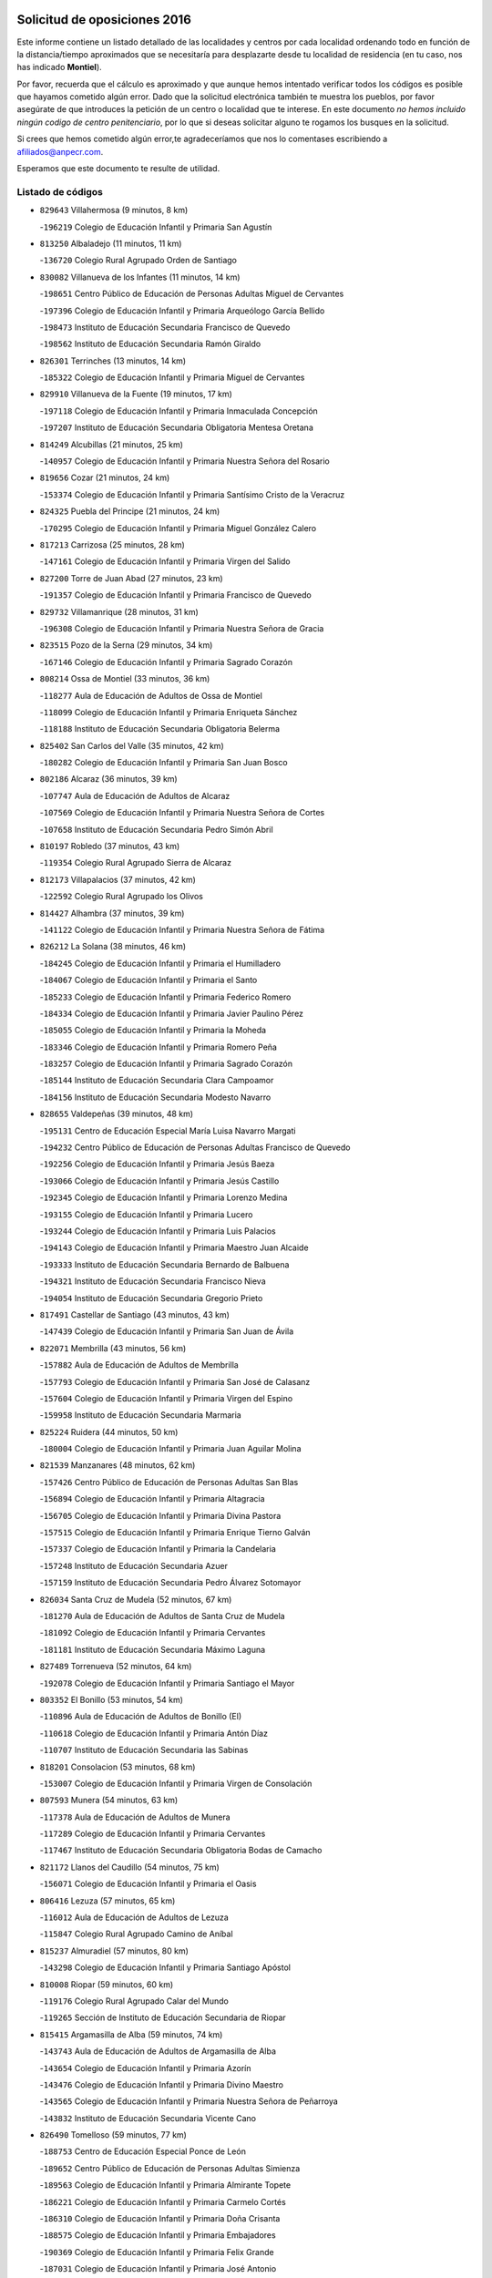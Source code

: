 

.. image:: logo.png
   :align: center

Solicitud de oposiciones 2016
======================================================

  
  
Este informe contiene un listado detallado de las localidades y centros por cada
localidad ordenando todo en función de la distancia/tiempo aproximados que se
necesitaría para desplazarte desde tu localidad de residencia (en tu caso,
nos has indicado **Montiel**).

Por favor, recuerda que el cálculo es aproximado y que aunque hemos
intentado verificar todos los códigos es posible que hayamos cometido algún
error. Dado que la solicitud electrónica también te muestra los pueblos, por
favor asegúrate de que introduces la petición de un centro o localidad que
te interese. En este documento
*no hemos incluido ningún codigo de centro penitenciario*, por lo que si deseas
solicitar alguno te rogamos los busques en la solicitud.

Si crees que hemos cometido algún error,te agradeceríamos que nos lo comentases
escribiendo a afiliados@anpecr.com.

Esperamos que este documento te resulte de utilidad.



Listado de códigos
-------------------


- ``829643`` Villahermosa  (9 minutos, 8 km)

  -``196219`` Colegio de Educación Infantil y Primaria San Agustín
    

- ``813250`` Albaladejo  (11 minutos, 11 km)

  -``136720`` Colegio Rural Agrupado Orden de Santiago
    

- ``830082`` Villanueva de los Infantes  (11 minutos, 14 km)

  -``198651`` Centro Público de Educación de Personas Adultas Miguel de Cervantes
    

  -``197396`` Colegio de Educación Infantil y Primaria Arqueólogo García Bellido
    

  -``198473`` Instituto de Educación Secundaria Francisco de Quevedo
    

  -``198562`` Instituto de Educación Secundaria Ramón Giraldo
    

- ``826301`` Terrinches  (13 minutos, 14 km)

  -``185322`` Colegio de Educación Infantil y Primaria Miguel de Cervantes
    

- ``829910`` Villanueva de la Fuente  (19 minutos, 17 km)

  -``197118`` Colegio de Educación Infantil y Primaria Inmaculada Concepción
    

  -``197207`` Instituto de Educación Secundaria Obligatoria Mentesa Oretana
    

- ``814249`` Alcubillas  (21 minutos, 25 km)

  -``140957`` Colegio de Educación Infantil y Primaria Nuestra Señora del Rosario
    

- ``819656`` Cozar  (21 minutos, 24 km)

  -``153374`` Colegio de Educación Infantil y Primaria Santísimo Cristo de la Veracruz
    

- ``824325`` Puebla del Principe  (21 minutos, 24 km)

  -``170295`` Colegio de Educación Infantil y Primaria Miguel González Calero
    

- ``817213`` Carrizosa  (25 minutos, 28 km)

  -``147161`` Colegio de Educación Infantil y Primaria Virgen del Salido
    

- ``827200`` Torre de Juan Abad  (27 minutos, 23 km)

  -``191357`` Colegio de Educación Infantil y Primaria Francisco de Quevedo
    

- ``829732`` Villamanrique  (28 minutos, 31 km)

  -``196308`` Colegio de Educación Infantil y Primaria Nuestra Señora de Gracia
    

- ``823515`` Pozo de la Serna  (29 minutos, 34 km)

  -``167146`` Colegio de Educación Infantil y Primaria Sagrado Corazón
    

- ``808214`` Ossa de Montiel  (33 minutos, 36 km)

  -``118277`` Aula de Educación de Adultos de Ossa de Montiel
    

  -``118099`` Colegio de Educación Infantil y Primaria Enriqueta Sánchez
    

  -``118188`` Instituto de Educación Secundaria Obligatoria Belerma
    

- ``825402`` San Carlos del Valle  (35 minutos, 42 km)

  -``180282`` Colegio de Educación Infantil y Primaria San Juan Bosco
    

- ``802186`` Alcaraz  (36 minutos, 39 km)

  -``107747`` Aula de Educación de Adultos de Alcaraz
    

  -``107569`` Colegio de Educación Infantil y Primaria Nuestra Señora de Cortes
    

  -``107658`` Instituto de Educación Secundaria Pedro Simón Abril
    

- ``810197`` Robledo  (37 minutos, 43 km)

  -``119354`` Colegio Rural Agrupado Sierra de Alcaraz
    

- ``812173`` Villapalacios  (37 minutos, 42 km)

  -``122592`` Colegio Rural Agrupado los Olivos
    

- ``814427`` Alhambra  (37 minutos, 39 km)

  -``141122`` Colegio de Educación Infantil y Primaria Nuestra Señora de Fátima
    

- ``826212`` La Solana  (38 minutos, 46 km)

  -``184245`` Colegio de Educación Infantil y Primaria el Humilladero
    

  -``184067`` Colegio de Educación Infantil y Primaria el Santo
    

  -``185233`` Colegio de Educación Infantil y Primaria Federico Romero
    

  -``184334`` Colegio de Educación Infantil y Primaria Javier Paulino Pérez
    

  -``185055`` Colegio de Educación Infantil y Primaria la Moheda
    

  -``183346`` Colegio de Educación Infantil y Primaria Romero Peña
    

  -``183257`` Colegio de Educación Infantil y Primaria Sagrado Corazón
    

  -``185144`` Instituto de Educación Secundaria Clara Campoamor
    

  -``184156`` Instituto de Educación Secundaria Modesto Navarro
    

- ``828655`` Valdepeñas  (39 minutos, 48 km)

  -``195131`` Centro de Educación Especial María Luisa Navarro Margati
    

  -``194232`` Centro Público de Educación de Personas Adultas Francisco de Quevedo
    

  -``192256`` Colegio de Educación Infantil y Primaria Jesús Baeza
    

  -``193066`` Colegio de Educación Infantil y Primaria Jesús Castillo
    

  -``192345`` Colegio de Educación Infantil y Primaria Lorenzo Medina
    

  -``193155`` Colegio de Educación Infantil y Primaria Lucero
    

  -``193244`` Colegio de Educación Infantil y Primaria Luis Palacios
    

  -``194143`` Colegio de Educación Infantil y Primaria Maestro Juan Alcaide
    

  -``193333`` Instituto de Educación Secundaria Bernardo de Balbuena
    

  -``194321`` Instituto de Educación Secundaria Francisco Nieva
    

  -``194054`` Instituto de Educación Secundaria Gregorio Prieto
    

- ``817491`` Castellar de Santiago  (43 minutos, 43 km)

  -``147439`` Colegio de Educación Infantil y Primaria San Juan de Ávila
    

- ``822071`` Membrilla  (43 minutos, 56 km)

  -``157882`` Aula de Educación de Adultos de Membrilla
    

  -``157793`` Colegio de Educación Infantil y Primaria San José de Calasanz
    

  -``157604`` Colegio de Educación Infantil y Primaria Virgen del Espino
    

  -``159958`` Instituto de Educación Secundaria Marmaria
    

- ``825224`` Ruidera  (44 minutos, 50 km)

  -``180004`` Colegio de Educación Infantil y Primaria Juan Aguilar Molina
    

- ``821539`` Manzanares  (48 minutos, 62 km)

  -``157426`` Centro Público de Educación de Personas Adultas San Blas
    

  -``156894`` Colegio de Educación Infantil y Primaria Altagracia
    

  -``156705`` Colegio de Educación Infantil y Primaria Divina Pastora
    

  -``157515`` Colegio de Educación Infantil y Primaria Enrique Tierno Galván
    

  -``157337`` Colegio de Educación Infantil y Primaria la Candelaria
    

  -``157248`` Instituto de Educación Secundaria Azuer
    

  -``157159`` Instituto de Educación Secundaria Pedro Álvarez Sotomayor
    

- ``826034`` Santa Cruz de Mudela  (52 minutos, 67 km)

  -``181270`` Aula de Educación de Adultos de Santa Cruz de Mudela
    

  -``181092`` Colegio de Educación Infantil y Primaria Cervantes
    

  -``181181`` Instituto de Educación Secundaria Máximo Laguna
    

- ``827489`` Torrenueva  (52 minutos, 64 km)

  -``192078`` Colegio de Educación Infantil y Primaria Santiago el Mayor
    

- ``803352`` El Bonillo  (53 minutos, 54 km)

  -``110896`` Aula de Educación de Adultos de Bonillo (El)
    

  -``110618`` Colegio de Educación Infantil y Primaria Antón Díaz
    

  -``110707`` Instituto de Educación Secundaria las Sabinas
    

- ``818201`` Consolacion  (53 minutos, 68 km)

  -``153007`` Colegio de Educación Infantil y Primaria Virgen de Consolación
    

- ``807593`` Munera  (54 minutos, 63 km)

  -``117378`` Aula de Educación de Adultos de Munera
    

  -``117289`` Colegio de Educación Infantil y Primaria Cervantes
    

  -``117467`` Instituto de Educación Secundaria Obligatoria Bodas de Camacho
    

- ``821172`` Llanos del Caudillo  (54 minutos, 75 km)

  -``156071`` Colegio de Educación Infantil y Primaria el Oasis
    

- ``806416`` Lezuza  (57 minutos, 65 km)

  -``116012`` Aula de Educación de Adultos de Lezuza
    

  -``115847`` Colegio Rural Agrupado Camino de Aníbal
    

- ``815237`` Almuradiel  (57 minutos, 80 km)

  -``143298`` Colegio de Educación Infantil y Primaria Santiago Apóstol
    

- ``810008`` Riopar  (59 minutos, 60 km)

  -``119176`` Colegio Rural Agrupado Calar del Mundo
    

  -``119265`` Sección de Instituto de Educación Secundaria de Riopar
    

- ``815415`` Argamasilla de Alba  (59 minutos, 74 km)

  -``143743`` Aula de Educación de Adultos de Argamasilla de Alba
    

  -``143654`` Colegio de Educación Infantil y Primaria Azorín
    

  -``143476`` Colegio de Educación Infantil y Primaria Divino Maestro
    

  -``143565`` Colegio de Educación Infantil y Primaria Nuestra Señora de Peñarroya
    

  -``143832`` Instituto de Educación Secundaria Vicente Cano
    

- ``826490`` Tomelloso  (59 minutos, 77 km)

  -``188753`` Centro de Educación Especial Ponce de León
    

  -``189652`` Centro Público de Educación de Personas Adultas Simienza
    

  -``189563`` Colegio de Educación Infantil y Primaria Almirante Topete
    

  -``186221`` Colegio de Educación Infantil y Primaria Carmelo Cortés
    

  -``186310`` Colegio de Educación Infantil y Primaria Doña Crisanta
    

  -``188575`` Colegio de Educación Infantil y Primaria Embajadores
    

  -``190369`` Colegio de Educación Infantil y Primaria Felix Grande
    

  -``187031`` Colegio de Educación Infantil y Primaria José Antonio
    

  -``186132`` Colegio de Educación Infantil y Primaria José María del Moral
    

  -``186043`` Colegio de Educación Infantil y Primaria Miguel de Cervantes
    

  -``188842`` Colegio de Educación Infantil y Primaria San Antonio
    

  -``188664`` Colegio de Educación Infantil y Primaria San Isidro
    

  -``188486`` Colegio de Educación Infantil y Primaria San José de Calasanz
    

  -``190091`` Colegio de Educación Infantil y Primaria Virgen de las Viñas
    

  -``189830`` Instituto de Educación Secundaria Airén
    

  -``190180`` Instituto de Educación Secundaria Alto Guadiana
    

  -``187120`` Instituto de Educación Secundaria Eladio Cabañero
    

  -``187309`` Instituto de Educación Secundaria Francisco García Pavón
    

- ``810464`` San Pedro  (1h 1min, 73 km)

  -``120605`` Colegio de Educación Infantil y Primaria Margarita Sotos
    

- ``830260`` Villarta de San Juan  (1h 1min, 87 km)

  -``199828`` Colegio de Educación Infantil y Primaria Nuestra Señora de la Paz
    

- ``819745`` Daimiel  (1h 3min, 91 km)

  -``154273`` Centro Público de Educación de Personas Adultas Miguel de Cervantes
    

  -``154362`` Colegio de Educación Infantil y Primaria Albuera
    

  -``154184`` Colegio de Educación Infantil y Primaria Calatrava
    

  -``153552`` Colegio de Educación Infantil y Primaria Infante Don Felipe
    

  -``153641`` Colegio de Educación Infantil y Primaria la Espinosa
    

  -``153463`` Colegio de Educación Infantil y Primaria San Isidro
    

  -``154095`` Instituto de Educación Secundaria Juan D&#39;Opazo
    

  -``153730`` Instituto de Educación Secundaria Ojos del Guadiana
    

- ``809847`` Pozuelo  (1h 4min, 81 km)

  -``119087`` Colegio Rural Agrupado los Llanos
    

- ``818023`` Cinco Casas  (1h 4min, 87 km)

  -``147617`` Colegio Rural Agrupado Alciares
    

- ``830449`` Viso del Marques  (1h 4min, 86 km)

  -``199917`` Colegio de Educación Infantil y Primaria Nuestra Señora del Valle
    

  -``200072`` Instituto de Educación Secundaria los Batanes
    

- ``815326`` Arenas de San Juan  (1h 5min, 94 km)

  -``143387`` Colegio Rural Agrupado de Arenas de San Juan
    

- ``803085`` Barrax  (1h 6min, 88 km)

  -``110251`` Aula de Educación de Adultos de Barrax
    

  -``110162`` Colegio de Educación Infantil y Primaria Benjamín Palencia
    

- ``820273`` Granatula de Calatrava  (1h 6min, 84 km)

  -``155083`` Colegio de Educación Infantil y Primaria Nuestra Señora Oreto y Zuqueca
    

- ``802542`` Balazote  (1h 7min, 79 km)

  -``109812`` Aula de Educación de Adultos de Balazote
    

  -``109723`` Colegio de Educación Infantil y Primaria Nuestra Señora del Rosario
    

  -``110073`` Instituto de Educación Secundaria Obligatoria Vía Heraclea
    

- ``816225`` Bolaños de Calatrava  (1h 7min, 87 km)

  -``145274`` Aula de Educación de Adultos de Bolaños de Calatrava
    

  -``144731`` Colegio de Educación Infantil y Primaria Arzobispo Calzado
    

  -``144642`` Colegio de Educación Infantil y Primaria Fernando III el Santo
    

  -``145185`` Colegio de Educación Infantil y Primaria Molino de Viento
    

  -``144820`` Colegio de Educación Infantil y Primaria Virgen del Monte
    

  -``145096`` Instituto de Educación Secundaria Berenguela de Castilla
    

- ``822438`` Moral de Calatrava  (1h 7min, 87 km)

  -``162373`` Aula de Educación de Adultos de Moral de Calatrava
    

  -``162006`` Colegio de Educación Infantil y Primaria Agustín Sanz
    

  -``162195`` Colegio de Educación Infantil y Primaria Manuel Clemente
    

  -``162284`` Instituto de Educación Secundaria Peñalba
    

- ``812262`` Villarrobledo  (1h 8min, 77 km)

  -``123580`` Centro Público de Educación de Personas Adultas Alonso Quijano
    

  -``124112`` Colegio de Educación Infantil y Primaria Barranco Cafetero
    

  -``123769`` Colegio de Educación Infantil y Primaria Diego Requena
    

  -``122681`` Colegio de Educación Infantil y Primaria Don Francisco Giner de los Ríos
    

  -``122770`` Colegio de Educación Infantil y Primaria Graciano Atienza
    

  -``123035`` Colegio de Educación Infantil y Primaria Jiménez de Córdoba
    

  -``123302`` Colegio de Educación Infantil y Primaria Virgen de la Caridad
    

  -``123124`` Colegio de Educación Infantil y Primaria Virrey Morcillo
    

  -``124023`` Instituto de Educación Secundaria Cencibel
    

  -``123491`` Instituto de Educación Secundaria Octavio Cuartero
    

  -``123213`` Instituto de Educación Secundaria Virrey Morcillo
    

- ``816592`` Calzada de Calatrava  (1h 8min, 91 km)

  -``146084`` Aula de Educación de Adultos de Calzada de Calatrava
    

  -``145630`` Colegio de Educación Infantil y Primaria Ignacio de Loyola
    

  -``145541`` Colegio de Educación Infantil y Primaria Santa Teresa de Jesús
    

  -``145819`` Instituto de Educación Secundaria Eduardo Valencia
    

- ``827111`` Torralba de Calatrava  (1h 8min, 100 km)

  -``191268`` Colegio de Educación Infantil y Primaria Cristo del Consuelo
    

- ``826123`` Socuellamos  (1h 9min, 77 km)

  -``183168`` Aula de Educación de Adultos de Socuellamos
    

  -``183079`` Colegio de Educación Infantil y Primaria Carmen Arias
    

  -``182269`` Colegio de Educación Infantil y Primaria el Coso
    

  -``182080`` Colegio de Educación Infantil y Primaria Gerardo Martínez
    

  -``182358`` Instituto de Educación Secundaria Fernando de Mena
    

- ``817124`` Carrion de Calatrava  (1h 10min, 107 km)

  -``147072`` Colegio de Educación Infantil y Primaria Nuestra Señora de la Encarnación
    

- ``815059`` Almagro  (1h 11min, 88 km)

  -``142577`` Aula de Educación de Adultos de Almagro
    

  -``142021`` Colegio de Educación Infantil y Primaria Diego de Almagro
    

  -``141856`` Colegio de Educación Infantil y Primaria Miguel de Cervantes Saavedra
    

  -``142488`` Colegio de Educación Infantil y Primaria Paseo Viejo de la Florida
    

  -``142110`` Instituto de Educación Secundaria Antonio Calvín
    

  -``142399`` Instituto de Educación Secundaria Clavero Fernández de Córdoba
    

- ``820362`` Herencia  (1h 12min, 110 km)

  -``155350`` Aula de Educación de Adultos de Herencia
    

  -``155172`` Colegio de Educación Infantil y Primaria Carrasco Alcalde
    

  -``155261`` Instituto de Educación Secundaria Hermógenes Rodríguez
    

- ``828744`` Valenzuela de Calatrava  (1h 13min, 92 km)

  -``195220`` Colegio de Educación Infantil y Primaria Nuestra Señora del Rosario
    

- ``822160`` Miguelturra  (1h 14min, 113 km)

  -``161107`` Aula de Educación de Adultos de Miguelturra
    

  -``161018`` Colegio de Educación Infantil y Primaria Benito Pérez Galdós
    

  -``161296`` Colegio de Educación Infantil y Primaria Clara Campoamor
    

  -``160119`` Colegio de Educación Infantil y Primaria el Pradillo
    

  -``160208`` Colegio de Educación Infantil y Primaria Santísimo Cristo de la Misericordia
    

  -``160397`` Instituto de Educación Secundaria Campo de Calatrava
    

- ``810553`` Santa Ana  (1h 15min, 94 km)

  -``120794`` Colegio de Educación Infantil y Primaria Pedro Simón Abril
    

- ``814338`` Aldea del Rey  (1h 15min, 97 km)

  -``141033`` Colegio de Educación Infantil y Primaria Maestro Navas
    

- ``818112`` Ciudad Real  (1h 15min, 115 km)

  -``150677`` Centro de Educación Especial Puerta de Santa María
    

  -``151665`` Centro Público de Educación de Personas Adultas Antonio Gala
    

  -``147706`` Colegio de Educación Infantil y Primaria Alcalde José Cruz Prado
    

  -``152742`` Colegio de Educación Infantil y Primaria Alcalde José Maestro
    

  -``150032`` Colegio de Educación Infantil y Primaria Ángel Andrade
    

  -``151020`` Colegio de Educación Infantil y Primaria Carlos Eraña
    

  -``152019`` Colegio de Educación Infantil y Primaria Carlos Vázquez
    

  -``149960`` Colegio de Educación Infantil y Primaria Ciudad Jardín
    

  -``152386`` Colegio de Educación Infantil y Primaria Cristóbal Colón
    

  -``152831`` Colegio de Educación Infantil y Primaria Don Quijote
    

  -``150121`` Colegio de Educación Infantil y Primaria Dulcinea del Toboso
    

  -``152108`` Colegio de Educación Infantil y Primaria Ferroviario
    

  -``150499`` Colegio de Educación Infantil y Primaria Jorge Manrique
    

  -``150210`` Colegio de Educación Infantil y Primaria José María de la Fuente
    

  -``151487`` Colegio de Educación Infantil y Primaria Juan Alcaide
    

  -``152653`` Colegio de Educación Infantil y Primaria María de Pacheco
    

  -``151398`` Colegio de Educación Infantil y Primaria Miguel de Cervantes
    

  -``147895`` Colegio de Educación Infantil y Primaria Pérez Molina
    

  -``150588`` Colegio de Educación Infantil y Primaria Pío XII
    

  -``152564`` Colegio de Educación Infantil y Primaria Santo Tomás de Villanueva Nº 16
    

  -``152475`` Instituto de Educación Secundaria Atenea
    

  -``151576`` Instituto de Educación Secundaria Hernán Pérez del Pulgar
    

  -``150766`` Instituto de Educación Secundaria Maestre de Calatrava
    

  -``150855`` Instituto de Educación Secundaria Maestro Juan de Ávila
    

  -``150944`` Instituto de Educación Secundaria Santa María de Alarcos
    

  -``152297`` Instituto de Educación Secundaria Torreón del Alcázar
    

- ``836577`` El Provencio  (1h 15min, 95 km)

  -``225553`` Aula de Educación de Adultos de Provencio (El)
    

  -``225375`` Colegio de Educación Infantil y Primaria Infanta Cristina
    

  -``225464`` Instituto de Educación Secundaria Obligatoria Tomás de la Fuente Jurado
    

- ``808303`` Peñas de San Pedro  (1h 16min, 95 km)

  -``118366`` Colegio Rural Agrupado Peñas
    

- ``821350`` Malagon  (1h 16min, 113 km)

  -``156616`` Aula de Educación de Adultos de Malagon
    

  -``156349`` Colegio de Educación Infantil y Primaria Cañada Real
    

  -``156438`` Colegio de Educación Infantil y Primaria Santa Teresa
    

  -``156527`` Instituto de Educación Secundaria Estados del Duque
    

- ``830171`` Villarrubia de los Ojos  (1h 16min, 106 km)

  -``199739`` Aula de Educación de Adultos de Villarrubia de los Ojos
    

  -``198740`` Colegio de Educación Infantil y Primaria Rufino Blanco
    

  -``199461`` Colegio de Educación Infantil y Primaria Virgen de la Sierra
    

  -``199550`` Instituto de Educación Secundaria Guadiana
    

- ``837387`` San Clemente  (1h 16min, 99 km)

  -``226452`` Centro Público de Educación de Personas Adultas Campos del Záncara
    

  -``226274`` Colegio de Educación Infantil y Primaria Rafael López de Haro
    

  -``226363`` Instituto de Educación Secundaria Diego Torrente Pérez
    

- ``865372`` Madridejos  (1h 16min, 117 km)

  -``296027`` Aula de Educación de Adultos de Madridejos
    

  -``296116`` Centro de Educación Especial Mingoliva
    

  -``295128`` Colegio de Educación Infantil y Primaria Garcilaso de la Vega
    

  -``295306`` Colegio de Educación Infantil y Primaria Santa Ana
    

  -``295217`` Instituto de Educación Secundaria Valdehierro
    

- ``824058`` Pozuelo de Calatrava  (1h 17min, 100 km)

  -``167324`` Aula de Educación de Adultos de Pozuelo de Calatrava
    

  -``167235`` Colegio de Educación Infantil y Primaria José María de la Fuente
    

- ``856006`` Camuñas  (1h 17min, 120 km)

  -``277308`` Colegio de Educación Infantil y Primaria Cardenal Cisneros
    

- ``823337`` Poblete  (1h 18min, 122 km)

  -``166158`` Colegio de Educación Infantil y Primaria la Alameda
    

- ``859893`` Consuegra  (1h 18min, 120 km)

  -``285130`` Centro Público de Educación de Personas Adultas Castillo de Consuegra
    

  -``284320`` Colegio de Educación Infantil y Primaria Miguel de Cervantes
    

  -``284231`` Colegio de Educación Infantil y Primaria Santísimo Cristo de la Vera Cruz
    

  -``285041`` Instituto de Educación Secundaria Consaburum
    

- ``907301`` Villafranca de los Caballeros  (1h 18min, 116 km)

  -``321587`` Colegio de Educación Infantil y Primaria Miguel de Cervantes
    

  -``321676`` Instituto de Educación Secundaria Obligatoria la Falcata
    

- ``813439`` Alcazar de San Juan  (1h 19min, 107 km)

  -``137808`` Centro Público de Educación de Personas Adultas Enrique Tierno Galván
    

  -``137719`` Colegio de Educación Infantil y Primaria Alces
    

  -``137085`` Colegio de Educación Infantil y Primaria el Santo
    

  -``140223`` Colegio de Educación Infantil y Primaria Gloria Fuertes
    

  -``140401`` Colegio de Educación Infantil y Primaria Jardín de Arena
    

  -``137263`` Colegio de Educación Infantil y Primaria Jesús Ruiz de la Fuente
    

  -``137174`` Colegio de Educación Infantil y Primaria Juan de Austria
    

  -``139973`` Colegio de Educación Infantil y Primaria Pablo Ruiz Picasso
    

  -``137352`` Colegio de Educación Infantil y Primaria Santa Clara
    

  -``137530`` Instituto de Educación Secundaria Juan Bosco
    

  -``140045`` Instituto de Educación Secundaria María Zambrano
    

  -``137441`` Instituto de Educación Secundaria Miguel de Cervantes Saavedra
    

- ``835033`` Las Mesas  (1h 19min, 92 km)

  -``222856`` Aula de Educación de Adultos de Mesas (Las)
    

  -``222767`` Colegio de Educación Infantil y Primaria Hermanos Amorós Fernández
    

  -``223021`` Instituto de Educación Secundaria Obligatoria de Mesas (Las)
    

- ``809669`` Pozohondo  (1h 20min, 102 km)

  -``118811`` Colegio Rural Agrupado Pozohondo
    

- ``810286`` La Roda  (1h 21min, 102 km)

  -``120338`` Aula de Educación de Adultos de Roda (La)
    

  -``119443`` Colegio de Educación Infantil y Primaria José Antonio
    

  -``119532`` Colegio de Educación Infantil y Primaria Juan Ramón Ramírez
    

  -``120249`` Colegio de Educación Infantil y Primaria Miguel Hernández
    

  -``120060`` Colegio de Educación Infantil y Primaria Tomás Navarro Tomás
    

  -``119621`` Instituto de Educación Secundaria Doctor Alarcón Santón
    

  -``119710`` Instituto de Educación Secundaria Maestro Juan Rubio
    

- ``822527`` Pedro Muñoz  (1h 21min, 105 km)

  -``164082`` Aula de Educación de Adultos de Pedro Muñoz
    

  -``164171`` Colegio de Educación Infantil y Primaria Hospitalillo
    

  -``163272`` Colegio de Educación Infantil y Primaria Maestro Juan de Ávila
    

  -``163094`` Colegio de Educación Infantil y Primaria María Luisa Cañas
    

  -``163183`` Colegio de Educación Infantil y Primaria Nuestra Señora de los Ángeles
    

  -``163361`` Instituto de Educación Secundaria Isabel Martínez Buendía
    

- ``807226`` Minaya  (1h 22min, 94 km)

  -``116746`` Colegio de Educación Infantil y Primaria Diego Ciller Montoya
    

- ``817035`` Campo de Criptana  (1h 22min, 110 km)

  -``146807`` Aula de Educación de Adultos de Campo de Criptana
    

  -``146629`` Colegio de Educación Infantil y Primaria Domingo Miras
    

  -``146351`` Colegio de Educación Infantil y Primaria Sagrado Corazón
    

  -``146262`` Colegio de Educación Infantil y Primaria Virgen de Criptana
    

  -``146173`` Colegio de Educación Infantil y Primaria Virgen de la Paz
    

  -``146440`` Instituto de Educación Secundaria Isabel Perillán y Quirós
    

- ``820184`` Fuente el Fresno  (1h 22min, 122 km)

  -``154818`` Colegio de Educación Infantil y Primaria Miguel Delibes
    

- ``833057`` Casas de Fernando Alonso  (1h 23min, 111 km)

  -``216287`` Colegio Rural Agrupado Tomás y Valiente
    

- ``801287`` Aguas Nuevas  (1h 24min, 101 km)

  -``100264`` Colegio de Educación Infantil y Primaria San Isidro Labrador
    

  -``100353`` Instituto de Educación Secundaria Pinar de Salomón
    

- ``818390`` Corral de Calatrava  (1h 25min, 135 km)

  -``153196`` Colegio de Educación Infantil y Primaria Nuestra Señora de la Paz
    

- ``828833`` Valverde  (1h 25min, 127 km)

  -``196030`` Colegio de Educación Infantil y Primaria Alarcos
    

- ``837565`` Sisante  (1h 25min, 116 km)

  -``226630`` Colegio de Educación Infantil y Primaria Fernández Turégano
    

  -``226819`` Instituto de Educación Secundaria Obligatoria Camino Romano
    

- ``805428`` La Gineta  (1h 26min, 115 km)

  -``113771`` Colegio de Educación Infantil y Primaria Mariano Munera
    

- ``817302`` Las Casas  (1h 26min, 123 km)

  -``147250`` Colegio de Educación Infantil y Primaria Nuestra Señora del Rosario
    

- ``836399`` Las Pedroñeras  (1h 26min, 108 km)

  -``225008`` Aula de Educación de Adultos de Pedroñeras (Las)
    

  -``224743`` Colegio de Educación Infantil y Primaria Adolfo Martínez Chicano
    

  -``224832`` Instituto de Educación Secundaria Fray Luis de León
    

- ``807315`` Molinicos  (1h 27min, 84 km)

  -``116835`` Colegio de Educación Infantil y Primaria de Molinicos
    

- ``810375`` El Salobral  (1h 27min, 102 km)

  -``120516`` Colegio de Educación Infantil y Primaria Príncipe Felipe
    

- ``830538`` La Alberca de Zancara  (1h 27min, 116 km)

  -``214578`` Colegio Rural Agrupado Jorge Manrique
    

- ``815504`` Argamasilla de Calatrava  (1h 28min, 121 km)

  -``144286`` Aula de Educación de Adultos de Argamasilla de Calatrava
    

  -``144008`` Colegio de Educación Infantil y Primaria Rodríguez Marín
    

  -``144197`` Colegio de Educación Infantil y Primaria Virgen del Socorro
    

  -``144375`` Instituto de Educación Secundaria Alonso Quijano
    

- ``905058`` Tembleque  (1h 28min, 141 km)

  -``313754`` Colegio de Educación Infantil y Primaria Antonia González
    

- ``801376`` Albacete  (1h 29min, 108 km)

  -``106848`` Aula de Educación de Adultos de Albacete
    

  -``103873`` Centro de Educación Especial Eloy Camino
    

  -``104049`` Centro Público de Educación de Personas Adultas los Llanos
    

  -``103695`` Colegio de Educación Infantil y Primaria Ana Soto
    

  -``103239`` Colegio de Educación Infantil y Primaria Antonio Machado
    

  -``103417`` Colegio de Educación Infantil y Primaria Benjamín Palencia
    

  -``100442`` Colegio de Educación Infantil y Primaria Carlos V
    

  -``103328`` Colegio de Educación Infantil y Primaria Castilla-la Mancha
    

  -``100620`` Colegio de Educación Infantil y Primaria Cervantes
    

  -``100531`` Colegio de Educación Infantil y Primaria Cristóbal Colón
    

  -``100809`` Colegio de Educación Infantil y Primaria Cristóbal Valera
    

  -``100998`` Colegio de Educación Infantil y Primaria Diego Velázquez
    

  -``101074`` Colegio de Educación Infantil y Primaria Doctor Fleming
    

  -``103506`` Colegio de Educación Infantil y Primaria Federico Mayor Zaragoza
    

  -``105493`` Colegio de Educación Infantil y Primaria Feria-Isabel Bonal
    

  -``106570`` Colegio de Educación Infantil y Primaria Francisco Giner de los Ríos
    

  -``106203`` Colegio de Educación Infantil y Primaria Gloria Fuertes
    

  -``101252`` Colegio de Educación Infantil y Primaria Inmaculada Concepción
    

  -``105037`` Colegio de Educación Infantil y Primaria José Prat García
    

  -``105215`` Colegio de Educación Infantil y Primaria José Salustiano Serna
    

  -``106114`` Colegio de Educación Infantil y Primaria la Paz
    

  -``101341`` Colegio de Educación Infantil y Primaria María de los Llanos Martínez
    

  -``104316`` Colegio de Educación Infantil y Primaria Parque Sur
    

  -``104227`` Colegio de Educación Infantil y Primaria Pedro Simón Abril
    

  -``101430`` Colegio de Educación Infantil y Primaria Príncipe Felipe
    

  -``101619`` Colegio de Educación Infantil y Primaria Reina Sofía
    

  -``104594`` Colegio de Educación Infantil y Primaria San Antón
    

  -``101708`` Colegio de Educación Infantil y Primaria San Fernando
    

  -``101897`` Colegio de Educación Infantil y Primaria San Fulgencio
    

  -``104138`` Colegio de Educación Infantil y Primaria San Pablo
    

  -``101163`` Colegio de Educación Infantil y Primaria Severo Ochoa
    

  -``104772`` Colegio de Educación Infantil y Primaria Villacerrada
    

  -``102062`` Colegio de Educación Infantil y Primaria Virgen de los Llanos
    

  -``105126`` Instituto de Educación Secundaria Al-Basit
    

  -``102240`` Instituto de Educación Secundaria Alto de los Molinos
    

  -``103784`` Instituto de Educación Secundaria Amparo Sanz
    

  -``102607`` Instituto de Educación Secundaria Andrés de Vandelvira
    

  -``102429`` Instituto de Educación Secundaria Bachiller Sabuco
    

  -``104683`` Instituto de Educación Secundaria Diego de Siloé
    

  -``102796`` Instituto de Educación Secundaria Don Bosco
    

  -``105760`` Instituto de Educación Secundaria Federico García Lorca
    

  -``105304`` Instituto de Educación Secundaria Julio Rey Pastor
    

  -``104405`` Instituto de Educación Secundaria Leonardo Da Vinci
    

  -``102151`` Instituto de Educación Secundaria los Olmos
    

  -``102885`` Instituto de Educación Secundaria Parque Lineal
    

  -``105582`` Instituto de Educación Secundaria Ramón y Cajal
    

  -``102518`` Instituto de Educación Secundaria Tomás Navarro Tomás
    

  -``103050`` Instituto de Educación Secundaria Universidad Laboral
    

  -``106759`` Sección de Instituto de Educación Secundaria de Albacete
    

- ``803530`` Casas de Juan Nuñez  (1h 29min, 108 km)

  -``111061`` Colegio de Educación Infantil y Primaria San Pedro Apóstol
    

- ``814060`` Alcolea de Calatrava  (1h 29min, 135 km)

  -``140868`` Aula de Educación de Adultos de Alcolea de Calatrava
    

  -``140779`` Colegio de Educación Infantil y Primaria Tomasa Gallardo
    

- ``836110`` El Pedernoso  (1h 29min, 104 km)

  -``224654`` Colegio de Educación Infantil y Primaria Juan Gualberto Avilés
    

- ``906224`` Urda  (1h 29min, 135 km)

  -``320043`` Colegio de Educación Infantil y Primaria Santo Cristo
    

- ``816136`` Ballesteros de Calatrava  (1h 30min, 140 km)

  -``144553`` Colegio de Educación Infantil y Primaria José María del Moral
    

- ``906046`` Turleque  (1h 30min, 136 km)

  -``318616`` Colegio de Educación Infantil y Primaria Fernán González
    

- ``907212`` Villacañas  (1h 31min, 139 km)

  -``321498`` Aula de Educación de Adultos de Villacañas
    

  -``321031`` Colegio de Educación Infantil y Primaria Santa Bárbara
    

  -``321309`` Instituto de Educación Secundaria Enrique de Arfe
    

  -``321120`` Instituto de Educación Secundaria Garcilaso de la Vega
    

- ``811541`` Villalgordo del Júcar  (1h 32min, 118 km)

  -``122136`` Colegio de Educación Infantil y Primaria San Roque
    

- ``825591`` San Lorenzo de Calatrava  (1h 32min, 116 km)

  -``180371`` Colegio Rural Agrupado Sierra Morena
    

- ``834045`` Honrubia  (1h 32min, 130 km)

  -``221134`` Colegio Rural Agrupado los Girasoles
    

- ``866271`` Manzaneque  (1h 32min, 150 km)

  -``297015`` Colegio de Educación Infantil y Primaria Álvarez de Toledo
    

- ``901095`` Quero  (1h 32min, 131 km)

  -``305832`` Colegio de Educación Infantil y Primaria Santiago Cabañas
    

- ``902083`` El Romeral  (1h 32min, 147 km)

  -``307185`` Colegio de Educación Infantil y Primaria Silvano Cirujano
    

- ``823159`` Picon  (1h 33min, 131 km)

  -``164260`` Colegio de Educación Infantil y Primaria José María del Moral
    

- ``829821`` Villamayor de Calatrava  (1h 33min, 145 km)

  -``197029`` Colegio de Educación Infantil y Primaria Inocente Martín
    

- ``835300`` Mota del Cuervo  (1h 33min, 119 km)

  -``223666`` Aula de Educación de Adultos de Mota del Cuervo
    

  -``223844`` Colegio de Educación Infantil y Primaria Santa Rita
    

  -``223577`` Colegio de Educación Infantil y Primaria Virgen de Manjavacas
    

  -``223755`` Instituto de Educación Secundaria Julián Zarco
    

- ``863118`` La Guardia  (1h 33min, 152 km)

  -``290355`` Colegio de Educación Infantil y Primaria Valentín Escobar
    

- ``905147`` El Toboso  (1h 33min, 119 km)

  -``313843`` Colegio de Educación Infantil y Primaria Miguel de Cervantes
    

- ``831348`` Belmonte  (1h 34min, 112 km)

  -``214756`` Colegio de Educación Infantil y Primaria Fray Luis de León
    

  -``214845`` Instituto de Educación Secundaria San Juan del Castillo
    

- ``804529`` Elche de la Sierra  (1h 35min, 98 km)

  -``113137`` Aula de Educación de Adultos de Elche de la Sierra
    

  -``112872`` Colegio de Educación Infantil y Primaria San Blas
    

  -``113048`` Instituto de Educación Secundaria Sierra del Segura
    

- ``808581`` Pozo Cañada  (1h 35min, 122 km)

  -``118633`` Aula de Educación de Adultos de Pozo Cañada
    

  -``118544`` Colegio de Educación Infantil y Primaria Virgen del Rosario
    

  -``118722`` Instituto de Educación Secundaria Obligatoria Alfonso Iniesta
    

- ``811185`` Tarazona de la Mancha  (1h 35min, 127 km)

  -``121237`` Aula de Educación de Adultos de Tarazona de la Mancha
    

  -``121059`` Colegio de Educación Infantil y Primaria Eduardo Sanchiz
    

  -``121148`` Instituto de Educación Secundaria José Isbert
    

- ``832514`` Casas de Benitez  (1h 35min, 123 km)

  -``216198`` Colegio Rural Agrupado Molinos del Júcar
    

- ``823248`` Piedrabuena  (1h 36min, 143 km)

  -``166069`` Centro Público de Educación de Personas Adultas Montes Norte
    

  -``165259`` Colegio de Educación Infantil y Primaria Luis Vives
    

  -``165070`` Colegio de Educación Infantil y Primaria Miguel de Cervantes
    

  -``165348`` Instituto de Educación Secundaria Mónico Sánchez
    

- ``824147`` Los Pozuelos de Calatrava  (1h 36min, 145 km)

  -``170017`` Colegio de Educación Infantil y Primaria Santa Quiteria
    

- ``888699`` Mora  (1h 36min, 153 km)

  -``300425`` Aula de Educación de Adultos de Mora
    

  -``300247`` Colegio de Educación Infantil y Primaria Fernando Martín
    

  -``300158`` Colegio de Educación Infantil y Primaria José Ramón Villa
    

  -``300336`` Instituto de Educación Secundaria Peñas Negras
    

- ``907123`` La Villa de Don Fadrique  (1h 36min, 149 km)

  -``320866`` Colegio de Educación Infantil y Primaria Ramón y Cajal
    

  -``320955`` Instituto de Educación Secundaria Obligatoria Leonor de Guzmán
    

- ``816403`` Cabezarados  (1h 37min, 154 km)

  -``145452`` Colegio de Educación Infantil y Primaria Nuestra Señora de Finibusterre
    

- ``833146`` Casasimarro  (1h 37min, 125 km)

  -``216465`` Aula de Educación de Adultos de Casasimarro
    

  -``216376`` Colegio de Educación Infantil y Primaria Luis de Mateo
    

  -``216554`` Instituto de Educación Secundaria Obligatoria Publio López Mondejar
    

- ``865194`` Lillo  (1h 37min, 152 km)

  -``294318`` Colegio de Educación Infantil y Primaria Marcelino Murillo
    

- ``867170`` Mascaraque  (1h 37min, 158 km)

  -``297382`` Colegio de Educación Infantil y Primaria Juan de Padilla
    

- ``879967`` Miguel Esteban  (1h 37min, 128 km)

  -``299725`` Colegio de Educación Infantil y Primaria Cervantes
    

  -``299814`` Instituto de Educación Secundaria Obligatoria Juan Patiño Torres
    

- ``860232`` Dosbarrios  (1h 38min, 163 km)

  -``287028`` Colegio de Educación Infantil y Primaria San Isidro Labrador
    

- ``899218`` Orgaz  (1h 38min, 158 km)

  -``303589`` Colegio de Educación Infantil y Primaria Conde de Orgaz
    

- ``908111`` Villaminaya  (1h 38min, 159 km)

  -``322208`` Colegio de Educación Infantil y Primaria Santo Domingo de Silos
    

- ``910272`` Los Yebenes  (1h 38min, 149 km)

  -``323563`` Aula de Educación de Adultos de Yebenes (Los)
    

  -``323385`` Colegio de Educación Infantil y Primaria San José de Calasanz
    

  -``323474`` Instituto de Educación Secundaria Guadalerzas
    

- ``811363`` Tobarra  (1h 39min, 128 km)

  -``121871`` Aula de Educación de Adultos de Tobarra
    

  -``121415`` Colegio de Educación Infantil y Primaria Cervantes
    

  -``121504`` Colegio de Educación Infantil y Primaria Cristo de la Antigua
    

  -``121782`` Colegio de Educación Infantil y Primaria Nuestra Señora de la Asunción
    

  -``121693`` Instituto de Educación Secundaria Cristóbal Pérez Pastor
    

- ``815148`` Almodovar del Campo  (1h 39min, 157 km)

  -``143109`` Aula de Educación de Adultos de Almodovar del Campo
    

  -``142666`` Colegio de Educación Infantil y Primaria Maestro Juan de Ávila
    

  -``142755`` Colegio de Educación Infantil y Primaria Virgen del Carmen
    

  -``142844`` Instituto de Educación Secundaria San Juan Bautista de la Concepción
    

- ``824503`` Puertollano  (1h 39min, 125 km)

  -``174347`` Centro Público de Educación de Personas Adultas Antonio Machado
    

  -``175157`` Colegio de Educación Infantil y Primaria Ángel Andrade
    

  -``171194`` Colegio de Educación Infantil y Primaria Calderón de la Barca
    

  -``171005`` Colegio de Educación Infantil y Primaria Cervantes
    

  -``175068`` Colegio de Educación Infantil y Primaria David Jiménez Avendaño
    

  -``172360`` Colegio de Educación Infantil y Primaria Doctor Limón
    

  -``175335`` Colegio de Educación Infantil y Primaria Enrique Tierno Galván
    

  -``172093`` Colegio de Educación Infantil y Primaria Giner de los Ríos
    

  -``172182`` Colegio de Educación Infantil y Primaria Gonzalo de Berceo
    

  -``174258`` Colegio de Educación Infantil y Primaria Juan Ramón Jiménez
    

  -``171283`` Colegio de Educación Infantil y Primaria Menéndez Pelayo
    

  -``171372`` Colegio de Educación Infantil y Primaria Miguel de Unamuno
    

  -``172271`` Colegio de Educación Infantil y Primaria Ramón y Cajal
    

  -``173081`` Colegio de Educación Infantil y Primaria Severo Ochoa
    

  -``170384`` Colegio de Educación Infantil y Primaria Vicente Aleixandre
    

  -``176234`` Instituto de Educación Secundaria Comendador Juan de Távora
    

  -``174169`` Instituto de Educación Secundaria Dámaso Alonso
    

  -``173170`` Instituto de Educación Secundaria Fray Andrés
    

  -``176323`` Instituto de Educación Secundaria Galileo Galilei
    

  -``176056`` Instituto de Educación Secundaria Leonardo Da Vinci
    

- ``852132`` Almonacid de Toledo  (1h 39min, 163 km)

  -``270192`` Colegio de Educación Infantil y Primaria Virgen de la Oliva
    

- ``804340`` Chinchilla de Monte-Aragon  (1h 40min, 126 km)

  -``112783`` Aula de Educación de Adultos de Chinchilla de Monte-Aragon
    

  -``112505`` Colegio de Educación Infantil y Primaria Alcalde Galindo
    

  -``112694`` Instituto de Educación Secundaria Obligatoria Cinxella
    

- ``807137`` Mahora  (1h 40min, 133 km)

  -``116657`` Colegio de Educación Infantil y Primaria Nuestra Señora de Gracia
    

- ``811452`` Valdeganga  (1h 40min, 133 km)

  -``122047`` Colegio Rural Agrupado Nuestra Señora del Rosario
    

- ``803174`` Bogarra  (1h 41min, 95 km)

  -``110340`` Colegio Rural Agrupado Almenara
    

- ``812440`` Abenojar  (1h 41min, 160 km)

  -``136453`` Colegio de Educación Infantil y Primaria Nuestra Señora de la Encarnación
    

- ``841157`` Villanueva de la Jara  (1h 41min, 138 km)

  -``230778`` Colegio de Educación Infantil y Primaria Hermenegildo Moreno
    

  -``230867`` Instituto de Educación Secundaria Obligatoria de Villanueva de la Jara
    

- ``867081`` Marjaliza  (1h 41min, 153 km)

  -``297293`` Colegio de Educación Infantil y Primaria San Juan
    

- ``823426`` Porzuna  (1h 42min, 143 km)

  -``166336`` Aula de Educación de Adultos de Porzuna
    

  -``166247`` Colegio de Educación Infantil y Primaria Nuestra Señora del Rosario
    

  -``167057`` Instituto de Educación Secundaria Ribera del Bullaque
    

- ``837109`` Quintanar del Rey  (1h 42min, 137 km)

  -``225820`` Aula de Educación de Adultos de Quintanar del Rey
    

  -``226096`` Colegio de Educación Infantil y Primaria Paula Soler Sanchiz
    

  -``225642`` Colegio de Educación Infantil y Primaria Valdemembra
    

  -``225731`` Instituto de Educación Secundaria Fernando de los Ríos
    

- ``840169`` Villaescusa de Haro  (1h 42min, 118 km)

  -``227807`` Colegio Rural Agrupado Alonso Quijano
    

- ``806505`` Lietor  (1h 43min, 125 km)

  -``116101`` Colegio de Educación Infantil y Primaria Martínez Parras
    

- ``808492`` Petrola  (1h 43min, 144 km)

  -``118455`` Colegio Rural Agrupado Laguna de Pétrola
    

- ``833502`` Los Hinojosos  (1h 43min, 132 km)

  -``221045`` Colegio Rural Agrupado Airén
    

- ``840258`` Villagarcia del Llano  (1h 43min, 137 km)

  -``230044`` Colegio de Educación Infantil y Primaria Virrey Núñez de Haro
    

- ``864106`` Huerta de Valdecarabanos  (1h 43min, 167 km)

  -``291343`` Colegio de Educación Infantil y Primaria Virgen del Rosario de Pastores
    

- ``888788`` Nambroca  (1h 43min, 170 km)

  -``300514`` Colegio de Educación Infantil y Primaria la Fuente
    

- ``900196`` La Puebla de Almoradiel  (1h 43min, 158 km)

  -``305109`` Aula de Educación de Adultos de Puebla de Almoradiel (La)
    

  -``304755`` Colegio de Educación Infantil y Primaria Ramón y Cajal
    

  -``304844`` Instituto de Educación Secundaria Aldonza Lorenzo
    

- ``908578`` Villanueva de Bogas  (1h 43min, 161 km)

  -``322575`` Colegio de Educación Infantil y Primaria Santa Ana
    

- ``821261`` Luciana  (1h 44min, 155 km)

  -``156160`` Colegio de Educación Infantil y Primaria Isabel la Católica
    

- ``835589`` Motilla del Palancar  (1h 44min, 153 km)

  -``224387`` Centro Público de Educación de Personas Adultas Cervantes
    

  -``224109`` Colegio de Educación Infantil y Primaria San Gil Abad
    

  -``224298`` Instituto de Educación Secundaria Jorge Manrique
    

- ``854119`` Burguillos de Toledo  (1h 44min, 176 km)

  -``274066`` Colegio de Educación Infantil y Primaria Victorio Macho
    

- ``901184`` Quintanar de la Orden  (1h 44min, 130 km)

  -``306375`` Centro Público de Educación de Personas Adultas Luis Vives
    

  -``306464`` Colegio de Educación Infantil y Primaria Antonio Machado
    

  -``306008`` Colegio de Educación Infantil y Primaria Cristóbal Colón
    

  -``306286`` Instituto de Educación Secundaria Alonso Quijano
    

  -``306197`` Instituto de Educación Secundaria Infante Don Fadrique
    

- ``807048`` Madrigueras  (1h 45min, 137 km)

  -``116568`` Aula de Educación de Adultos de Madrigueras
    

  -``116290`` Colegio de Educación Infantil y Primaria Constitución Española
    

  -``116479`` Instituto de Educación Secundaria Río Júcar
    

- ``819834`` Fernan Caballero  (1h 45min, 143 km)

  -``154451`` Colegio de Educación Infantil y Primaria Manuel Sastre Velasco
    

- ``859982`` Corral de Almaguer  (1h 45min, 164 km)

  -``285319`` Colegio de Educación Infantil y Primaria Nuestra Señora de la Muela
    

  -``286129`` Instituto de Educación Secundaria la Besana
    

- ``898408`` Ocaña  (1h 45min, 172 km)

  -``302868`` Centro Público de Educación de Personas Adultas Gutierre de Cárdenas
    

  -``303122`` Colegio de Educación Infantil y Primaria Pastor Poeta
    

  -``302401`` Colegio de Educación Infantil y Primaria San José de Calasanz
    

  -``302590`` Instituto de Educación Secundaria Alonso de Ercilla
    

  -``302779`` Instituto de Educación Secundaria Miguel Hernández
    

- ``851055`` Ajofrin  (1h 46min, 171 km)

  -``266322`` Colegio de Educación Infantil y Primaria Jacinto Guerrero
    

- ``859704`` Cobisa  (1h 46min, 178 km)

  -``284053`` Colegio de Educación Infantil y Primaria Cardenal Tavera
    

  -``284142`` Colegio de Educación Infantil y Primaria Gloria Fuertes
    

- ``904337`` Sonseca  (1h 46min, 170 km)

  -``310879`` Centro Público de Educación de Personas Adultas Cum Laude
    

  -``310968`` Colegio de Educación Infantil y Primaria Peñamiel
    

  -``310501`` Colegio de Educación Infantil y Primaria San Juan Evangelista
    

  -``310690`` Instituto de Educación Secundaria la Sisla
    

- ``805517`` Hellin  (1h 47min, 134 km)

  -``115391`` Aula de Educación de Adultos de Hellin
    

  -``114859`` Centro de Educación Especial Cruz de Mayo
    

  -``114670`` Centro Público de Educación de Personas Adultas López del Oro
    

  -``115202`` Colegio de Educación Infantil y Primaria Entre Culturas
    

  -``114036`` Colegio de Educación Infantil y Primaria Isabel la Católica
    

  -``115113`` Colegio de Educación Infantil y Primaria la Olivarera
    

  -``114125`` Colegio de Educación Infantil y Primaria Martínez Parras
    

  -``114214`` Colegio de Educación Infantil y Primaria Nuestra Señora del Rosario
    

  -``114492`` Instituto de Educación Secundaria Cristóbal Lozano
    

  -``113860`` Instituto de Educación Secundaria Izpisúa Belmonte
    

  -``114581`` Instituto de Educación Secundaria Justo Millán
    

  -``114303`` Instituto de Educación Secundaria Melchor de Macanaz
    

- ``889865`` Noblejas  (1h 47min, 175 km)

  -``301691`` Aula de Educación de Adultos de Noblejas
    

  -``301502`` Colegio de Educación Infantil y Primaria Santísimo Cristo de las Injurias
    

- ``804251`` Cenizate  (1h 48min, 147 km)

  -``112416`` Aula de Educación de Adultos de Cenizate
    

  -``112327`` Colegio Rural Agrupado Pinares de la Manchuela
    

- ``820540`` Hinojosas de Calatrava  (1h 48min, 142 km)

  -``155628`` Colegio Rural Agrupado Valle de Alcudia
    

- ``841335`` Villares del Saz  (1h 48min, 166 km)

  -``231121`` Colegio Rural Agrupado el Quijote
    

  -``231032`` Instituto de Educación Secundaria los Sauces
    

- ``910450`` Yepes  (1h 48min, 173 km)

  -``323741`` Colegio de Educación Infantil y Primaria Rafael García Valiño
    

  -``323830`` Instituto de Educación Secundaria Carpetania
    

- ``806149`` Higueruela  (1h 49min, 156 km)

  -``115480`` Colegio Rural Agrupado los Molinos
    

- ``806238`` Isso  (1h 49min, 138 km)

  -``115669`` Colegio de Educación Infantil y Primaria Santiago Apóstol
    

- ``908200`` Villamuelas  (1h 49min, 172 km)

  -``322397`` Colegio de Educación Infantil y Primaria Santa María Magdalena
    

- ``908489`` Villanueva de Alcardete  (1h 49min, 142 km)

  -``322486`` Colegio de Educación Infantil y Primaria Nuestra Señora de la Piedad
    

- ``816314`` Brazatortas  (1h 50min, 145 km)

  -``145363`` Colegio de Educación Infantil y Primaria Cervantes
    

- ``853031`` Arges  (1h 50min, 182 km)

  -``272179`` Colegio de Educación Infantil y Primaria Miguel de Cervantes
    

  -``271369`` Colegio de Educación Infantil y Primaria Tirso de Molina
    

- ``869602`` Mazarambroz  (1h 50min, 173 km)

  -``298648`` Colegio de Educación Infantil y Primaria Nuestra Señora del Sagrario
    

- ``910094`` Villatobas  (1h 50min, 180 km)

  -``323018`` Colegio de Educación Infantil y Primaria Sagrado Corazón de Jesús
    

- ``805339`` Fuentealbilla  (1h 51min, 150 km)

  -``113682`` Colegio de Educación Infantil y Primaria Cristo del Valle
    

- ``905236`` Toledo  (1h 51min, 184 km)

  -``317083`` Centro de Educación Especial Ciudad de Toledo
    

  -``315730`` Centro Público de Educación de Personas Adultas Gustavo Adolfo Bécquer
    

  -``317172`` Centro Público de Educación de Personas Adultas Polígono
    

  -``315007`` Colegio de Educación Infantil y Primaria Alfonso Vi
    

  -``314108`` Colegio de Educación Infantil y Primaria Ángel del Alcázar
    

  -``316540`` Colegio de Educación Infantil y Primaria Ciudad de Aquisgrán
    

  -``315463`` Colegio de Educación Infantil y Primaria Ciudad de Nara
    

  -``316273`` Colegio de Educación Infantil y Primaria Escultor Alberto Sánchez
    

  -``317539`` Colegio de Educación Infantil y Primaria Europa
    

  -``314297`` Colegio de Educación Infantil y Primaria Fábrica de Armas
    

  -``315285`` Colegio de Educación Infantil y Primaria Garcilaso de la Vega
    

  -``315374`` Colegio de Educación Infantil y Primaria Gómez Manrique
    

  -``316362`` Colegio de Educación Infantil y Primaria Gregorio Marañón
    

  -``314742`` Colegio de Educación Infantil y Primaria Jaime de Foxa
    

  -``316095`` Colegio de Educación Infantil y Primaria Juan de Padilla
    

  -``314019`` Colegio de Educación Infantil y Primaria la Candelaria
    

  -``315552`` Colegio de Educación Infantil y Primaria San Lucas y María
    

  -``314386`` Colegio de Educación Infantil y Primaria Santa Teresa
    

  -``317628`` Colegio de Educación Infantil y Primaria Valparaíso
    

  -``315196`` Instituto de Educación Secundaria Alfonso X el Sabio
    

  -``314653`` Instituto de Educación Secundaria Azarquiel
    

  -``316818`` Instituto de Educación Secundaria Carlos III
    

  -``314564`` Instituto de Educación Secundaria el Greco
    

  -``315641`` Instituto de Educación Secundaria Juanelo Turriano
    

  -``317261`` Instituto de Educación Secundaria María Pacheco
    

  -``317350`` Instituto de Educación Secundaria Obligatoria Princesa Galiana
    

  -``316451`` Instituto de Educación Secundaria Sefarad
    

  -``314475`` Instituto de Educación Secundaria Universidad Laboral
    

- ``905325`` La Torre de Esteban Hambran  (1h 51min, 184 km)

  -``317717`` Colegio de Educación Infantil y Primaria Juan Aguado
    

- ``909655`` Villarrubia de Santiago  (1h 51min, 182 km)

  -``322664`` Colegio de Educación Infantil y Primaria Nuestra Señora del Castellar
    

- ``909833`` Villasequilla  (1h 51min, 177 km)

  -``322842`` Colegio de Educación Infantil y Primaria San Isidro Labrador
    

- ``803263`` Bonete  (1h 52min, 160 km)

  -``110529`` Colegio de Educación Infantil y Primaria Pablo Picasso
    

- ``818579`` Cortijos de Arriba  (1h 52min, 146 km)

  -``153285`` Colegio de Educación Infantil y Primaria Nuestra Señora de las Mercedes
    

- ``833413`` Graja de Iniesta  (1h 52min, 172 km)

  -``220969`` Colegio Rural Agrupado Camino Real de Levante
    

- ``834590`` Ledaña  (1h 52min, 147 km)

  -``222678`` Colegio de Educación Infantil y Primaria San Roque
    

- ``837476`` San Lorenzo de la Parrilla  (1h 52min, 164 km)

  -``226541`` Colegio Rural Agrupado Gloria Fuertes
    

- ``858805`` Ciruelos  (1h 52min, 188 km)

  -``283243`` Colegio de Educación Infantil y Primaria Santísimo Cristo de la Misericordia
    

- ``899129`` Ontigola  (1h 52min, 183 km)

  -``303300`` Colegio de Educación Infantil y Primaria Virgen del Rosario
    

- ``834312`` Iniesta  (1h 53min, 150 km)

  -``222211`` Aula de Educación de Adultos de Iniesta
    

  -``222122`` Colegio de Educación Infantil y Primaria María Jover
    

  -``222033`` Instituto de Educación Secundaria Cañada de la Encina
    

- ``865005`` Layos  (1h 53min, 186 km)

  -``294229`` Colegio de Educación Infantil y Primaria María Magdalena
    

- ``831526`` Campillo de Altobuey  (1h 54min, 166 km)

  -``215299`` Colegio Rural Agrupado los Pinares
    

- ``841068`` Villamayor de Santiago  (1h 54min, 149 km)

  -``230400`` Aula de Educación de Adultos de Villamayor de Santiago
    

  -``230311`` Colegio de Educación Infantil y Primaria Gúzquez
    

  -``230689`` Instituto de Educación Secundaria Obligatoria Ítaca
    

- ``863029`` Guadamur  (1h 54min, 189 km)

  -``290266`` Colegio de Educación Infantil y Primaria Nuestra Señora de la Natividad
    

- ``898597`` Olias del Rey  (1h 54min, 191 km)

  -``303211`` Colegio de Educación Infantil y Primaria Pedro Melendo García
    

- ``899763`` Las Perdices  (1h 54min, 188 km)

  -``304399`` Colegio de Educación Infantil y Primaria Pintor Tomás Camarero
    

- ``805061`` Ferez  (1h 55min, 116 km)

  -``113226`` Colegio de Educación Infantil y Primaria Nuestra Señora del Rosario
    

- ``812351`` Yeste  (1h 55min, 109 km)

  -``124390`` Aula de Educación de Adultos de Yeste
    

  -``124579`` Colegio Rural Agrupado de Yeste
    

  -``124201`` Instituto de Educación Secundaria Beneche
    

- ``825135`` El Robledo  (1h 55min, 158 km)

  -``177222`` Aula de Educación de Adultos de Robledo (El)
    

  -``177311`` Colegio Rural Agrupado Valle del Bullaque
    

- ``854486`` Cabezamesada  (1h 55min, 173 km)

  -``274333`` Colegio de Educación Infantil y Primaria Alonso de Cárdenas
    

- ``827022`` El Torno  (1h 56min, 159 km)

  -``191179`` Colegio de Educación Infantil y Primaria Nuestra Señora de Guadalupe
    

- ``839908`` Valverde de Jucar  (1h 56min, 171 km)

  -``227718`` Colegio Rural Agrupado Ribera del Júcar
    

- ``840525`` Villalpardo  (1h 56min, 183 km)

  -``230222`` Colegio Rural Agrupado Manchuela
    

- ``801009`` Abengibre  (1h 57min, 152 km)

  -``100086`` Aula de Educación de Adultos de Abengibre
    

- ``801198`` Agramon  (1h 57min, 150 km)

  -``100175`` Colegio Rural Agrupado Río Mundo
    

- ``801465`` Albatana  (1h 57min, 149 km)

  -``107102`` Colegio Rural Agrupado Laguna de Alboraj
    

- ``812084`` Villamalea  (1h 57min, 157 km)

  -``122314`` Aula de Educación de Adultos de Villamalea
    

  -``122225`` Colegio de Educación Infantil y Primaria Ildefonso Navarro
    

  -``122403`` Instituto de Educación Secundaria Obligatoria Río Cabriel
    

- ``807404`` Montealegre del Castillo  (1h 58min, 170 km)

  -``117000`` Colegio de Educación Infantil y Primaria Virgen de Consolación
    

- ``811096`` Socovos  (1h 58min, 120 km)

  -``120883`` Colegio de Educación Infantil y Primaria León Felipe
    

  -``120972`` Instituto de Educación Secundaria Obligatoria Encomienda de Santiago
    

- ``835122`` Minglanilla  (1h 58min, 180 km)

  -``223110`` Colegio de Educación Infantil y Primaria Princesa Sofía
    

  -``223399`` Instituto de Educación Secundaria Obligatoria Puerta de Castilla
    

- ``853309`` Bargas  (1h 58min, 190 km)

  -``272357`` Colegio de Educación Infantil y Primaria Santísimo Cristo de la Sala
    

  -``273078`` Instituto de Educación Secundaria Julio Verne
    

- ``854397`` Cabañas de la Sagra  (1h 58min, 198 km)

  -``274244`` Colegio de Educación Infantil y Primaria San Isidro Labrador
    

- ``886980`` Mocejon  (1h 58min, 194 km)

  -``300069`` Aula de Educación de Adultos de Mocejon
    

  -``299903`` Colegio de Educación Infantil y Primaria Miguel de Cervantes
    

- ``899852`` Polan  (1h 58min, 192 km)

  -``304577`` Aula de Educación de Adultos de Polan
    

  -``304488`` Colegio de Educación Infantil y Primaria José María Corcuera
    

- ``801554`` Alborea  (1h 59min, 164 km)

  -``107291`` Colegio Rural Agrupado la Manchuela
    

- ``804073`` Casas-Ibañez  (1h 59min, 164 km)

  -``111428`` Centro Público de Educación de Personas Adultas la Manchuela
    

  -``111150`` Colegio de Educación Infantil y Primaria San Agustín
    

  -``111339`` Instituto de Educación Secundaria Bonifacio Sotos
    

- ``808125`` Ontur  (1h 59min, 148 km)

  -``117823`` Colegio de Educación Infantil y Primaria San José de Calasanz
    

- ``825313`` Saceruela  (1h 59min, 186 km)

  -``180193`` Colegio de Educación Infantil y Primaria Virgen de las Cruces
    

- ``903071`` Santa Cruz de la Zarza  (1h 59min, 199 km)

  -``307630`` Colegio de Educación Infantil y Primaria Eduardo Palomo Rodríguez
    

  -``307819`` Instituto de Educación Secundaria Obligatoria Velsinia
    

- ``904248`` Seseña Nuevo  (1h 59min, 199 km)

  -``310323`` Centro Público de Educación de Personas Adultas de Seseña Nuevo
    

  -``310412`` Colegio de Educación Infantil y Primaria el Quiñón
    

  -``310145`` Colegio de Educación Infantil y Primaria Fernando de Rojas
    

  -``310234`` Colegio de Educación Infantil y Primaria Gloria Fuertes
    

- ``909744`` Villaseca de la Sagra  (1h 59min, 198 km)

  -``322753`` Colegio de Educación Infantil y Primaria Virgen de las Angustias
    

- ``866093`` Magan  (2h, 196 km)

  -``296205`` Colegio de Educación Infantil y Primaria Santa Marina
    

- ``911171`` Yunclillos  (2h, 201 km)

  -``324195`` Colegio de Educación Infantil y Primaria Nuestra Señora de la Salud
    

- ``805150`` Fuente-Alamo  (2h 1min, 167 km)

  -``113593`` Aula de Educación de Adultos de Fuente-Alamo
    

  -``113315`` Colegio de Educación Infantil y Primaria Don Quijote y Sancho
    

  -``113404`` Instituto de Educación Secundaria Miguel de Cervantes
    

- ``851233`` Albarreal de Tajo  (2h 1min, 202 km)

  -``267132`` Colegio de Educación Infantil y Primaria Benjamín Escalonilla
    

- ``852310`` Añover de Tajo  (2h 1min, 199 km)

  -``270370`` Colegio de Educación Infantil y Primaria Conde de Mayalde
    

  -``271091`` Instituto de Educación Secundaria San Blas
    

- ``860054`` Cuerva  (2h 1min, 190 km)

  -``286218`` Colegio de Educación Infantil y Primaria Soledad Alonso Dorado
    

- ``900552`` Pulgar  (2h 1min, 188 km)

  -``305743`` Colegio de Educación Infantil y Primaria Nuestra Señora de la Blanca
    

- ``836021`` Palomares del Campo  (2h 2min, 190 km)

  -``224565`` Colegio Rural Agrupado San José de Calasanz
    

- ``839819`` Valera de Abajo  (2h 2min, 179 km)

  -``227440`` Colegio de Educación Infantil y Primaria Virgen del Rosario
    

  -``227629`` Instituto de Educación Secundaria Duque de Alarcón
    

- ``855474`` Camarenilla  (2h 2min, 202 km)

  -``277030`` Colegio de Educación Infantil y Primaria Nuestra Señora del Rosario
    

- ``911082`` Yuncler  (2h 2min, 205 km)

  -``324006`` Colegio de Educación Infantil y Primaria Remigio Laín
    

- ``834134`` Horcajo de Santiago  (2h 3min, 183 km)

  -``221312`` Aula de Educación de Adultos de Horcajo de Santiago
    

  -``221223`` Colegio de Educación Infantil y Primaria José Montalvo
    

  -``221401`` Instituto de Educación Secundaria Orden de Santiago
    

- ``837298`` Saelices  (2h 3min, 194 km)

  -``226185`` Colegio Rural Agrupado Segóbriga
    

- ``853587`` Borox  (2h 3min, 199 km)

  -``273345`` Colegio de Educación Infantil y Primaria Nuestra Señora de la Salud
    

- ``901540`` Rielves  (2h 3min, 205 km)

  -``307096`` Colegio de Educación Infantil y Primaria Maximina Felisa Gómez Aguero
    

- ``904159`` Seseña  (2h 3min, 202 km)

  -``308440`` Colegio de Educación Infantil y Primaria Gabriel Uriarte
    

  -``310056`` Colegio de Educación Infantil y Primaria Juan Carlos I
    

  -``308807`` Colegio de Educación Infantil y Primaria Sisius
    

  -``308718`` Instituto de Educación Secundaria las Salinas
    

  -``308629`` Instituto de Educación Secundaria Margarita Salas
    

- ``907490`` Villaluenga de la Sagra  (2h 3min, 205 km)

  -``321765`` Colegio de Educación Infantil y Primaria Juan Palarea
    

  -``321854`` Instituto de Educación Secundaria Castillo del Águila
    

- ``802275`` Almansa  (2h 4min, 183 km)

  -``108468`` Centro Público de Educación de Personas Adultas Castillo de Almansa
    

  -``108646`` Colegio de Educación Infantil y Primaria Claudio Sánchez Albornoz
    

  -``107836`` Colegio de Educación Infantil y Primaria Duque de Alba
    

  -``109189`` Colegio de Educación Infantil y Primaria José Lloret Talens
    

  -``109278`` Colegio de Educación Infantil y Primaria Miguel Pinilla
    

  -``108190`` Colegio de Educación Infantil y Primaria Nuestra Señora de Belén
    

  -``108001`` Colegio de Educación Infantil y Primaria Príncipe de Asturias
    

  -``108557`` Instituto de Educación Secundaria Escultor José Luis Sánchez
    

  -``109367`` Instituto de Educación Secundaria Herminio Almendros
    

  -``108379`` Instituto de Educación Secundaria José Conde García
    

- ``802364`` Alpera  (2h 4min, 181 km)

  -``109634`` Aula de Educación de Adultos de Alpera
    

  -``109456`` Colegio de Educación Infantil y Primaria Vera Cruz
    

  -``109545`` Instituto de Educación Secundaria Obligatoria Pascual Serrano
    

- ``811274`` Tazona  (2h 4min, 128 km)

  -``121326`` Colegio de Educación Infantil y Primaria Ramón y Cajal
    

- ``889954`` Noez  (2h 4min, 200 km)

  -``301780`` Colegio de Educación Infantil y Primaria Santísimo Cristo de la Salud
    

- ``908022`` Villamiel de Toledo  (2h 4min, 201 km)

  -``322119`` Colegio de Educación Infantil y Primaria Nuestra Señora de la Redonda
    

- ``806327`` Letur  (2h 5min, 128 km)

  -``115758`` Colegio de Educación Infantil y Primaria Nuestra Señora de la Asunción
    

- ``853120`` Barcience  (2h 5min, 207 km)

  -``272268`` Colegio de Educación Infantil y Primaria Santa María la Blanca
    

- ``859615`` Cobeja  (2h 5min, 211 km)

  -``283332`` Colegio de Educación Infantil y Primaria San Juan Bautista
    

- ``864017`` Huecas  (2h 5min, 206 km)

  -``291254`` Colegio de Educación Infantil y Primaria Gregorio Marañón
    

- ``865283`` Lominchar  (2h 5min, 210 km)

  -``295039`` Colegio de Educación Infantil y Primaria Ramón y Cajal
    

- ``898319`` Numancia de la Sagra  (2h 5min, 212 km)

  -``302223`` Colegio de Educación Infantil y Primaria Santísimo Cristo de la Misericordia
    

  -``302312`` Instituto de Educación Secundaria Profesor Emilio Lledó
    

- ``901451`` Recas  (2h 5min, 205 km)

  -``306731`` Colegio de Educación Infantil y Primaria Cesar Cabañas Caballero
    

  -``306820`` Instituto de Educación Secundaria Arcipreste de Canales
    

- ``802097`` Alcala del Jucar  (2h 6min, 170 km)

  -``107380`` Colegio Rural Agrupado Ribera del Júcar
    

- ``813528`` Alcoba  (2h 6min, 175 km)

  -``140590`` Colegio de Educación Infantil y Primaria Don Rodrigo
    

- ``852599`` Arcicollar  (2h 6min, 208 km)

  -``271180`` Colegio de Educación Infantil y Primaria San Blas
    

- ``862030`` Galvez  (2h 6min, 205 km)

  -``289827`` Colegio de Educación Infantil y Primaria San Juan de la Cruz
    

  -``289916`` Instituto de Educación Secundaria Montes de Toledo
    

- ``911260`` Yuncos  (2h 6min, 210 km)

  -``324462`` Colegio de Educación Infantil y Primaria Guillermo Plaza
    

  -``324284`` Colegio de Educación Infantil y Primaria Nuestra Señora del Consuelo
    

  -``324551`` Colegio de Educación Infantil y Primaria Villa de Yuncos
    

  -``324373`` Instituto de Educación Secundaria la Cañuela
    

- ``854208`` Burujon  (2h 7min, 210 km)

  -``274155`` Colegio de Educación Infantil y Primaria Juan XXIII
    

- ``879789`` Menasalbas  (2h 7min, 197 km)

  -``299458`` Colegio de Educación Infantil y Primaria Nuestra Señora de Fátima
    

- ``905414`` Torrijos  (2h 7min, 211 km)

  -``318349`` Centro Público de Educación de Personas Adultas Teresa Enríquez
    

  -``318438`` Colegio de Educación Infantil y Primaria Lazarillo de Tormes
    

  -``317806`` Colegio de Educación Infantil y Primaria Villa de Torrijos
    

  -``318071`` Instituto de Educación Secundaria Alonso de Covarrubias
    

  -``318160`` Instituto de Educación Secundaria Juan de Padilla
    

- ``905503`` Totanes  (2h 7min, 196 km)

  -``318527`` Colegio de Educación Infantil y Primaria Inmaculada Concepción
    

- ``803441`` Carcelen  (2h 8min, 162 km)

  -``110985`` Colegio Rural Agrupado los Almendros
    

- ``851144`` Alameda de la Sagra  (2h 8min, 203 km)

  -``267043`` Colegio de Educación Infantil y Primaria Nuestra Señora de la Asunción
    

- ``861131`` Esquivias  (2h 8min, 209 km)

  -``288650`` Colegio de Educación Infantil y Primaria Catalina de Palacios
    

  -``288472`` Colegio de Educación Infantil y Primaria Miguel de Cervantes
    

  -``288561`` Instituto de Educación Secundaria Alonso Quijada
    

- ``906591`` Las Ventas con Peña Aguilera  (2h 8min, 197 km)

  -``320688`` Colegio de Educación Infantil y Primaria Nuestra Señora del Águila
    

- ``816047`` Arroba de los Montes  (2h 9min, 180 km)

  -``144464`` Colegio Rural Agrupado Río San Marcos
    

- ``833324`` Fuente de Pedro Naharro  (2h 9min, 192 km)

  -``220780`` Colegio Rural Agrupado Retama
    

- ``838731`` Tarancon  (2h 9min, 214 km)

  -``227173`` Centro Público de Educación de Personas Adultas Altomira
    

  -``227084`` Colegio de Educación Infantil y Primaria Duque de Riánsares
    

  -``227262`` Colegio de Educación Infantil y Primaria Gloria Fuertes
    

  -``227351`` Instituto de Educación Secundaria la Hontanilla
    

- ``861220`` Fuensalida  (2h 9min, 210 km)

  -``289649`` Aula de Educación de Adultos de Fuensalida
    

  -``289738`` Colegio de Educación Infantil y Primaria Condes de Fuensalida
    

  -``288839`` Colegio de Educación Infantil y Primaria Tomás Romojaro
    

  -``289460`` Instituto de Educación Secundaria Aldebarán
    

- ``862308`` Gerindote  (2h 9min, 213 km)

  -``290177`` Colegio de Educación Infantil y Primaria San José
    

- ``903438`` Santo Domingo-Caudilla  (2h 9min, 216 km)

  -``308262`` Colegio de Educación Infantil y Primaria Santa Ana
    

- ``910361`` Yeles  (2h 9min, 218 km)

  -``323652`` Colegio de Educación Infantil y Primaria San Antonio
    

- ``855385`` Camarena  (2h 10min, 212 km)

  -``276131`` Colegio de Educación Infantil y Primaria Alonso Rodríguez
    

  -``276042`` Colegio de Educación Infantil y Primaria María del Mar
    

  -``276220`` Instituto de Educación Secundaria Blas de Prado
    

- ``864295`` Illescas  (2h 10min, 217 km)

  -``292331`` Centro Público de Educación de Personas Adultas Pedro Gumiel
    

  -``293230`` Colegio de Educación Infantil y Primaria Clara Campoamor
    

  -``293141`` Colegio de Educación Infantil y Primaria Ilarcuris
    

  -``292242`` Colegio de Educación Infantil y Primaria la Constitución
    

  -``292064`` Colegio de Educación Infantil y Primaria Martín Chico
    

  -``293052`` Instituto de Educación Secundaria Condestable Álvaro de Luna
    

  -``292153`` Instituto de Educación Secundaria Juan de Padilla
    

- ``903527`` El Señorio de Illescas  (2h 10min, 218 km)

  -``308351`` Colegio de Educación Infantil y Primaria el Greco
    

- ``851411`` Alcabon  (2h 11min, 218 km)

  -``267310`` Colegio de Educación Infantil y Primaria Nuestra Señora de la Aurora
    

- ``857450`` Cedillo del Condado  (2h 11min, 215 km)

  -``282344`` Colegio de Educación Infantil y Primaria Nuestra Señora de la Natividad
    

- ``898130`` Noves  (2h 11min, 217 km)

  -``302134`` Colegio de Educación Infantil y Primaria Nuestra Señora de la Monjia
    

- ``899585`` Pantoja  (2h 11min, 216 km)

  -``304021`` Colegio de Educación Infantil y Primaria Marqueses de Manzanedo
    

- ``824236`` Puebla de Don Rodrigo  (2h 12min, 191 km)

  -``170106`` Colegio de Educación Infantil y Primaria San Fermín
    

- ``861042`` Escalonilla  (2h 12min, 218 km)

  -``287395`` Colegio de Educación Infantil y Primaria Sagrados Corazones
    

- ``899496`` Palomeque  (2h 12min, 216 km)

  -``303856`` Colegio de Educación Infantil y Primaria San Juan Bautista
    

- ``841246`` Villar de Olalla  (2h 13min, 196 km)

  -``230956`` Colegio Rural Agrupado Elena Fortún
    

- ``858716`` Chozas de Canales  (2h 13min, 217 km)

  -``283154`` Colegio de Educación Infantil y Primaria Santa María Magdalena
    

- ``900285`` La Puebla de Montalban  (2h 13min, 214 km)

  -``305476`` Aula de Educación de Adultos de Puebla de Montalban (La)
    

  -``305298`` Colegio de Educación Infantil y Primaria Fernando de Rojas
    

  -``305387`` Instituto de Educación Secundaria Juan de Lucena
    

- ``856373`` Carranque  (2h 14min, 229 km)

  -``280279`` Colegio de Educación Infantil y Primaria Guadarrama
    

  -``281089`` Colegio de Educación Infantil y Primaria Villa de Materno
    

  -``280368`` Instituto de Educación Secundaria Libertad
    

- ``866360`` Maqueda  (2h 14min, 222 km)

  -``297104`` Colegio de Educación Infantil y Primaria Don Álvaro de Luna
    

- ``820095`` Fuencaliente  (2h 15min, 183 km)

  -``154540`` Colegio de Educación Infantil y Primaria Nuestra Señora de los Baños
    

  -``154729`` Instituto de Educación Secundaria Obligatoria Peña Escrita
    

- ``856284`` El Carpio de Tajo  (2h 15min, 221 km)

  -``280090`` Colegio de Educación Infantil y Primaria Nuestra Señora de Ronda
    

- ``900007`` Portillo de Toledo  (2h 15min, 213 km)

  -``304666`` Colegio de Educación Infantil y Primaria Conde de Ruiseñada
    

- ``910183`` El Viso de San Juan  (2h 15min, 218 km)

  -``323107`` Colegio de Educación Infantil y Primaria Fernando de Alarcón
    

  -``323296`` Colegio de Educación Infantil y Primaria Miguel Delibes
    

- ``832336`` Carboneras de Guadazaon  (2h 16min, 199 km)

  -``215833`` Colegio Rural Agrupado Miguel Cervantes
    

  -``215744`` Instituto de Educación Secundaria Obligatoria Juan de Valdés
    

- ``832425`` Carrascosa del Campo  (2h 16min, 174 km)

  -``216009`` Aula de Educación de Adultos de Carrascosa del Campo
    

- ``902172`` San Martin de Montalban  (2h 16min, 220 km)

  -``307274`` Colegio de Educación Infantil y Primaria Santísimo Cristo de la Luz
    

- ``906135`` Ugena  (2h 16min, 222 km)

  -``318705`` Colegio de Educación Infantil y Primaria Miguel de Cervantes
    

  -``318894`` Colegio de Educación Infantil y Primaria Tres Torres
    

- ``831259`` Barajas de Melo  (2h 17min, 233 km)

  -``214667`` Colegio Rural Agrupado Fermín Caballero
    

- ``856195`` Carmena  (2h 17min, 223 km)

  -``279929`` Colegio de Educación Infantil y Primaria Cristo de la Cueva
    

- ``901273`` Quismondo  (2h 17min, 230 km)

  -``306553`` Colegio de Educación Infantil y Primaria Pedro Zamorano
    

- ``903349`` Santa Olalla  (2h 17min, 228 km)

  -``308173`` Colegio de Educación Infantil y Primaria Nuestra Señora de la Piedad
    

- ``825046`` Retuerta del Bullaque  (2h 18min, 199 km)

  -``177133`` Colegio Rural Agrupado Montes de Toledo
    

- ``857094`` Casarrubios del Monte  (2h 18min, 228 km)

  -``281356`` Colegio de Educación Infantil y Primaria San Juan de Dios
    

- ``903160`` Santa Cruz del Retamar  (2h 18min, 226 km)

  -``308084`` Colegio de Educación Infantil y Primaria Nuestra Señora de la Paz
    

- ``907034`` Las Ventas de Retamosa  (2h 18min, 220 km)

  -``320777`` Colegio de Educación Infantil y Primaria Santiago Paniego
    

- ``814516`` Almaden  (2h 19min, 217 km)

  -``141767`` Centro Público de Educación de Personas Adultas de Almaden
    

  -``141300`` Colegio de Educación Infantil y Primaria Hijos de Obreros
    

  -``141211`` Colegio de Educación Infantil y Primaria Jesús Nazareno
    

  -``141678`` Instituto de Educación Secundaria Mercurio
    

  -``141589`` Instituto de Educación Secundaria Pablo Ruiz Picasso
    

- ``821083`` Horcajo de los Montes  (2h 19min, 194 km)

  -``155806`` Colegio Rural Agrupado San Isidro
    

  -``155717`` Instituto de Educación Secundaria Montes de Cabañeros
    

- ``902350`` San Pablo de los Montes  (2h 19min, 209 km)

  -``307452`` Colegio de Educación Infantil y Primaria Nuestra Señora de Gracia
    

- ``804162`` Caudete  (2h 20min, 212 km)

  -``112149`` Aula de Educación de Adultos de Caudete
    

  -``111517`` Colegio de Educación Infantil y Primaria Alcázar y Serrano
    

  -``111795`` Colegio de Educación Infantil y Primaria el Paseo
    

  -``111884`` Colegio de Educación Infantil y Primaria Gloria Fuertes
    

  -``111606`` Instituto de Educación Secundaria Pintor Rafael Requena
    

- ``827578`` Valdemanco del Esteras  (2h 20min, 208 km)

  -``192167`` Colegio de Educación Infantil y Primaria Virgen del Valle
    

- ``856551`` El Casar de Escalona  (2h 21min, 238 km)

  -``281267`` Colegio de Educación Infantil y Primaria Nuestra Señora de Hortum Sancho
    

- ``863396`` Hormigos  (2h 21min, 234 km)

  -``291165`` Colegio de Educación Infantil y Primaria Virgen de la Higuera
    

- ``866182`` Malpica de Tajo  (2h 21min, 231 km)

  -``296394`` Colegio de Educación Infantil y Primaria Fulgencio Sánchez Cabezudo
    

- ``867359`` La Mata  (2h 21min, 227 km)

  -``298559`` Colegio de Educación Infantil y Primaria Severo Ochoa
    

- ``888966`` Navahermosa  (2h 21min, 226 km)

  -``300970`` Centro Público de Educación de Personas Adultas la Raña
    

  -``300792`` Colegio de Educación Infantil y Primaria San Miguel Arcángel
    

  -``300881`` Instituto de Educación Secundaria Obligatoria Manuel de Guzmán
    

- ``860143`` Domingo Perez  (2h 22min, 238 km)

  -``286307`` Colegio Rural Agrupado Campos de Castilla
    

- ``906313`` Valmojado  (2h 22min, 232 km)

  -``320310`` Aula de Educación de Adultos de Valmojado
    

  -``320132`` Colegio de Educación Infantil y Primaria Santo Domingo de Guzmán
    

  -``320221`` Instituto de Educación Secundaria Cañada Real
    

- ``817580`` Chillon  (2h 23min, 220 km)

  -``147528`` Colegio de Educación Infantil y Primaria Nuestra Señora del Castillo
    

- ``833235`` Cuenca  (2h 24min, 204 km)

  -``218263`` Centro de Educación Especial Infanta Elena
    

  -``218085`` Centro Público de Educación de Personas Adultas Lucas Aguirre
    

  -``217542`` Colegio de Educación Infantil y Primaria Casablanca
    

  -``220502`` Colegio de Educación Infantil y Primaria Ciudad Encantada
    

  -``216643`` Colegio de Educación Infantil y Primaria el Carmen
    

  -``218441`` Colegio de Educación Infantil y Primaria Federico Muelas
    

  -``217631`` Colegio de Educación Infantil y Primaria Fray Luis de León
    

  -``218719`` Colegio de Educación Infantil y Primaria Fuente del Oro
    

  -``220324`` Colegio de Educación Infantil y Primaria Hermanos Valdés
    

  -``220691`` Colegio de Educación Infantil y Primaria Isaac Albéniz
    

  -``216732`` Colegio de Educación Infantil y Primaria la Paz
    

  -``216821`` Colegio de Educación Infantil y Primaria Ramón y Cajal
    

  -``218808`` Colegio de Educación Infantil y Primaria San Fernando
    

  -``218530`` Colegio de Educación Infantil y Primaria San Julian
    

  -``217097`` Colegio de Educación Infantil y Primaria Santa Ana
    

  -``218174`` Colegio de Educación Infantil y Primaria Santa Teresa
    

  -``217186`` Instituto de Educación Secundaria Alfonso ViII
    

  -``217720`` Instituto de Educación Secundaria Fernando Zóbel
    

  -``217275`` Instituto de Educación Secundaria Lorenzo Hervás y Panduro
    

  -``217453`` Instituto de Educación Secundaria Pedro Mercedes
    

  -``217364`` Instituto de Educación Secundaria San José
    

  -``220146`` Instituto de Educación Secundaria Santiago Grisolía
    

- ``855107`` Calypo Fado  (2h 24min, 239 km)

  -``275232`` Colegio de Educación Infantil y Primaria Calypo
    

- ``856462`` Carriches  (2h 24min, 230 km)

  -``281178`` Colegio de Educación Infantil y Primaria Doctor Cesar González Gómez
    

- ``860321`` Escalona  (2h 24min, 235 km)

  -``287117`` Colegio de Educación Infantil y Primaria Inmaculada Concepción
    

  -``287206`` Instituto de Educación Secundaria Lazarillo de Tormes
    

- ``857361`` Cebolla  (2h 25min, 235 km)

  -``282166`` Colegio de Educación Infantil y Primaria Nuestra Señora de la Antigua
    

  -``282255`` Instituto de Educación Secundaria Arenales del Tajo
    

- ``852221`` Almorox  (2h 26min, 242 km)

  -``270281`` Colegio de Educación Infantil y Primaria Silvano Cirujano
    

- ``857272`` Cazalegas  (2h 26min, 250 km)

  -``282077`` Colegio de Educación Infantil y Primaria Miguel de Cervantes
    

- ``858627`` Los Cerralbos  (2h 26min, 248 km)

  -``283065`` Colegio Rural Agrupado Entrerríos
    

- ``813072`` Agudo  (2h 27min, 214 km)

  -``136542`` Colegio de Educación Infantil y Primaria Virgen de la Estrella
    

- ``813161`` Alamillo  (2h 27min, 195 km)

  -``136631`` Colegio Rural Agrupado de Alamillo
    

- ``834223`` Huete  (2h 27min, 188 km)

  -``221868`` Aula de Educación de Adultos de Huete
    

  -``221779`` Colegio Rural Agrupado Campos de la Alcarria
    

  -``221590`` Instituto de Educación Secundaria Obligatoria Ciudad de Luna
    

- ``835211`` Mira  (2h 27min, 220 km)

  -``223488`` Colegio Rural Agrupado Fuente Vieja
    

- ``879878`` Mentrida  (2h 28min, 243 km)

  -``299547`` Colegio de Educación Infantil y Primaria Luis Solana
    

  -``299636`` Instituto de Educación Secundaria Antonio Jiménez-Landi
    

- ``902261`` San Martin de Pusa  (2h 33min, 247 km)

  -``307363`` Colegio Rural Agrupado Río Pusa
    

- ``898041`` Nombela  (2h 34min, 245 km)

  -``302045`` Colegio de Educación Infantil y Primaria Cristo de la Nava
    

- ``854575`` Calalberche  (2h 35min, 248 km)

  -``275054`` Colegio de Educación Infantil y Primaria Ribera del Alberche
    

- ``900374`` La Pueblanueva  (2h 35min, 248 km)

  -``305565`` Colegio de Educación Infantil y Primaria San Isidro
    

- ``902539`` San Roman de los Montes  (2h 36min, 267 km)

  -``307541`` Colegio de Educación Infantil y Primaria Nuestra Señora del Buen Camino
    

- ``841424`` Albalate de Zorita  (2h 37min, 258 km)

  -``237616`` Aula de Educación de Adultos de Albalate de Zorita
    

  -``237705`` Colegio Rural Agrupado la Colmena
    

- ``832247`` Cañete  (2h 38min, 228 km)

  -``215566`` Colegio Rural Agrupado Alto Cabriel
    

  -``215655`` Instituto de Educación Secundaria Obligatoria 4 de Junio
    

- ``889598`` Los Navalmorales  (2h 40min, 246 km)

  -``301146`` Colegio de Educación Infantil y Primaria San Francisco
    

  -``301235`` Instituto de Educación Secundaria los Navalmorales
    

- ``901362`` El Real de San Vicente  (2h 40min, 261 km)

  -``306642`` Colegio Rural Agrupado Tierras de Viriato
    

- ``904426`` Talavera de la Reina  (2h 40min, 263 km)

  -``313487`` Centro de Educación Especial Bios
    

  -``312677`` Centro Público de Educación de Personas Adultas Río Tajo
    

  -``312588`` Colegio de Educación Infantil y Primaria Antonio Machado
    

  -``313576`` Colegio de Educación Infantil y Primaria Bartolomé Nicolau
    

  -``311044`` Colegio de Educación Infantil y Primaria Federico García Lorca
    

  -``311311`` Colegio de Educación Infantil y Primaria Fray Hernando de Talavera
    

  -``312121`` Colegio de Educación Infantil y Primaria Hernán Cortés
    

  -``312499`` Colegio de Educación Infantil y Primaria José Bárcena
    

  -``311222`` Colegio de Educación Infantil y Primaria Nuestra Señora del Prado
    

  -``312855`` Colegio de Educación Infantil y Primaria Pablo Iglesias
    

  -``311400`` Colegio de Educación Infantil y Primaria San Ildefonso
    

  -``311689`` Colegio de Educación Infantil y Primaria San Juan de Dios
    

  -``311133`` Colegio de Educación Infantil y Primaria Santa María
    

  -``312210`` Instituto de Educación Secundaria Gabriel Alonso de Herrera
    

  -``311867`` Instituto de Educación Secundaria Juan Antonio Castro
    

  -``311778`` Instituto de Educación Secundaria Padre Juan de Mariana
    

  -``313020`` Instituto de Educación Secundaria Puerta de Cuartos
    

  -``313209`` Instituto de Educación Secundaria Ribera del Tajo
    

  -``312032`` Instituto de Educación Secundaria San Isidro
    

- ``840347`` Villalba de la Sierra  (2h 41min, 227 km)

  -``230133`` Colegio Rural Agrupado Miguel Delibes
    

- ``869791`` Mejorada  (2h 41min, 273 km)

  -``298737`` Colegio Rural Agrupado Ribera del Guadyerbas
    

- ``862219`` Gamonal  (2h 42min, 278 km)

  -``290088`` Colegio de Educación Infantil y Primaria Don Cristóbal López
    

- ``851322`` Alberche del Caudillo  (2h 43min, 281 km)

  -``267221`` Colegio de Educación Infantil y Primaria San Isidro
    

- ``904515`` Talavera la Nueva  (2h 43min, 278 km)

  -``313665`` Colegio de Educación Infantil y Primaria San Isidro
    

- ``906402`` Velada  (2h 43min, 280 km)

  -``320599`` Colegio de Educación Infantil y Primaria Andrés Arango
    

- ``842501`` Azuqueca de Henares  (2h 44min, 273 km)

  -``241575`` Centro Público de Educación de Personas Adultas Clara Campoamor
    

  -``242107`` Colegio de Educación Infantil y Primaria la Espiga
    

  -``242018`` Colegio de Educación Infantil y Primaria la Paloma
    

  -``241119`` Colegio de Educación Infantil y Primaria la Paz
    

  -``241664`` Colegio de Educación Infantil y Primaria Maestra Plácida Herranz
    

  -``241842`` Colegio de Educación Infantil y Primaria Siglo XXI
    

  -``241208`` Colegio de Educación Infantil y Primaria Virgen de la Soledad
    

  -``241397`` Instituto de Educación Secundaria Arcipreste de Hita
    

  -``241753`` Instituto de Educación Secundaria Profesor Domínguez Ortiz
    

  -``241486`` Instituto de Educación Secundaria San Isidro
    

- ``855018`` Calera y Chozas  (2h 44min, 286 km)

  -``275143`` Colegio de Educación Infantil y Primaria Santísimo Cristo de Chozas
    

- ``889687`` Los Navalucillos  (2h 44min, 251 km)

  -``301324`` Colegio de Educación Infantil y Primaria Nuestra Señora de las Saleras
    

- ``842145`` Alovera  (2h 45min, 279 km)

  -``240676`` Aula de Educación de Adultos de Alovera
    

  -``240587`` Colegio de Educación Infantil y Primaria Campiña Verde
    

  -``240309`` Colegio de Educación Infantil y Primaria Parque Vallejo
    

  -``240120`` Colegio de Educación Infantil y Primaria Virgen de la Paz
    

  -``240498`` Instituto de Educación Secundaria Carmen Burgos de Seguí
    

- ``842056`` Almoguera  (2h 46min, 261 km)

  -``240031`` Colegio Rural Agrupado Pimafad
    

- ``850334`` Villanueva de la Torre  (2h 47min, 279 km)

  -``255347`` Colegio de Educación Infantil y Primaria Gloria Fuertes
    

  -``255258`` Colegio de Educación Infantil y Primaria Paco Rabal
    

  -``255436`` Instituto de Educación Secundaria Newton-Salas
    

- ``832158`` Cañaveras  (2h 48min, 244 km)

  -``215477`` Colegio Rural Agrupado los Olivos
    

- ``843400`` Chiloeches  (2h 48min, 282 km)

  -``243551`` Colegio de Educación Infantil y Primaria José Inglés
    

  -``243640`` Instituto de Educación Secundaria Peñalba
    

- ``846475`` Mondejar  (2h 48min, 243 km)

  -``251651`` Centro Público de Educación de Personas Adultas Alcarria Baja
    

  -``251562`` Colegio de Educación Infantil y Primaria José Maldonado y Ayuso
    

  -``251740`` Instituto de Educación Secundaria Alcarria Baja
    

- ``847463`` Quer  (2h 48min, 281 km)

  -``252828`` Colegio de Educación Infantil y Primaria Villa de Quer
    

- ``808036`` Nerpio  (2h 49min, 157 km)

  -``117734`` Aula de Educación de Adultos de Nerpio
    

  -``117556`` Colegio Rural Agrupado Río Taibilla
    

  -``117645`` Sección de Instituto de Educación Secundaria de Nerpio
    

- ``843133`` Cabanillas del Campo  (2h 49min, 283 km)

  -``242830`` Colegio de Educación Infantil y Primaria la Senda
    

  -``242741`` Colegio de Educación Infantil y Primaria los Olivos
    

  -``242563`` Colegio de Educación Infantil y Primaria San Blas
    

  -``242652`` Instituto de Educación Secundaria Ana María Matute
    

- ``849806`` Torrejon del Rey  (2h 49min, 276 km)

  -``254359`` Colegio de Educación Infantil y Primaria Virgen de las Candelas
    

- ``863207`` Las Herencias  (2h 49min, 275 km)

  -``291076`` Colegio de Educación Infantil y Primaria Vera Cruz
    

- ``842234`` La Arboleda  (2h 50min, 286 km)

  -``240765`` Colegio de Educación Infantil y Primaria la Arboleda de Pioz
    

- ``842323`` Los Arenales  (2h 50min, 286 km)

  -``240854`` Colegio de Educación Infantil y Primaria María Montessori
    

- ``845020`` Guadalajara  (2h 50min, 286 km)

  -``245716`` Centro de Educación Especial Virgen del Amparo
    

  -``246615`` Centro Público de Educación de Personas Adultas Río Sorbe
    

  -``244639`` Colegio de Educación Infantil y Primaria Alcarria
    

  -``245805`` Colegio de Educación Infantil y Primaria Alvar Fáñez de Minaya
    

  -``246437`` Colegio de Educación Infantil y Primaria Badiel
    

  -``246070`` Colegio de Educación Infantil y Primaria Balconcillo
    

  -``244728`` Colegio de Educación Infantil y Primaria Cardenal Mendoza
    

  -``246259`` Colegio de Educación Infantil y Primaria el Doncel
    

  -``245082`` Colegio de Educación Infantil y Primaria Isidro Almazán
    

  -``247514`` Colegio de Educación Infantil y Primaria las Lomas
    

  -``246526`` Colegio de Educación Infantil y Primaria Ocejón
    

  -``247792`` Colegio de Educación Infantil y Primaria Parque de la Muñeca
    

  -``245171`` Colegio de Educación Infantil y Primaria Pedro Sanz Vázquez
    

  -``247158`` Colegio de Educación Infantil y Primaria Río Henares
    

  -``246704`` Colegio de Educación Infantil y Primaria Río Tajo
    

  -``245260`` Colegio de Educación Infantil y Primaria Rufino Blanco
    

  -``244817`` Colegio de Educación Infantil y Primaria San Pedro Apóstol
    

  -``247425`` Instituto de Educación Secundaria Aguas Vivas
    

  -``245627`` Instituto de Educación Secundaria Antonio Buero Vallejo
    

  -``245449`` Instituto de Educación Secundaria Brianda de Mendoza
    

  -``246348`` Instituto de Educación Secundaria Castilla
    

  -``247336`` Instituto de Educación Secundaria José Luis Sampedro
    

  -``246893`` Instituto de Educación Secundaria Liceo Caracense
    

  -``245538`` Instituto de Educación Secundaria Luis de Lucena
    

- ``847374`` Pozo de Guadalajara  (2h 50min, 281 km)

  -``252739`` Colegio de Educación Infantil y Primaria Santa Brígida
    

- ``834401`` Landete  (2h 51min, 267 km)

  -``222589`` Colegio Rural Agrupado Ojos de Moya
    

  -``222300`` Instituto de Educación Secundaria Serranía Baja
    

- ``847007`` Pastrana  (2h 51min, 274 km)

  -``252372`` Aula de Educación de Adultos de Pastrana
    

  -``252283`` Colegio Rural Agrupado de Pastrana
    

  -``252194`` Instituto de Educación Secundaria Leandro Fernández Moratín
    

- ``844210`` El Coto  (2h 52min, 284 km)

  -``244272`` Colegio de Educación Infantil y Primaria el Coto
    

- ``889776`` Navamorcuende  (2h 52min, 284 km)

  -``301413`` Colegio Rural Agrupado Sierra de San Vicente
    

- ``843222`` El Casar  (2h 53min, 285 km)

  -``243195`` Aula de Educación de Adultos de Casar (El)
    

  -``243006`` Colegio de Educación Infantil y Primaria Maestros del Casar
    

  -``243284`` Instituto de Educación Secundaria Campiña Alta
    

  -``243373`` Instituto de Educación Secundaria Juan García Valdemora
    

- ``844588`` Galapagos  (2h 53min, 282 km)

  -``244450`` Colegio de Educación Infantil y Primaria Clara Sánchez
    

- ``845487`` Iriepal  (2h 53min, 291 km)

  -``250396`` Colegio Rural Agrupado Francisco Ibáñez
    

- ``846297`` Marchamalo  (2h 53min, 289 km)

  -``251106`` Aula de Educación de Adultos de Marchamalo
    

  -``250841`` Colegio de Educación Infantil y Primaria Cristo de la Esperanza
    

  -``251017`` Colegio de Educación Infantil y Primaria Maestra Teodora
    

  -``250930`` Instituto de Educación Secundaria Alejo Vera
    

- ``851500`` Alcaudete de la Jara  (2h 53min, 274 km)

  -``269931`` Colegio de Educación Infantil y Primaria Rufino Mansi
    

- ``864384`` Lagartera  (2h 53min, 300 km)

  -``294040`` Colegio de Educación Infantil y Primaria Jacinto Guerrero
    

- ``899307`` Oropesa  (2h 53min, 301 km)

  -``303678`` Colegio de Educación Infantil y Primaria Martín Gallinar
    

  -``303767`` Instituto de Educación Secundaria Alonso de Orozco
    

- ``846564`` Parque de las Castillas  (2h 54min, 277 km)

  -``252005`` Colegio de Educación Infantil y Primaria las Castillas
    

- ``847196`` Pioz  (2h 54min, 284 km)

  -``252461`` Colegio de Educación Infantil y Primaria Castillo de Pioz
    

- ``849995`` Tortola de Henares  (2h 54min, 300 km)

  -``254448`` Colegio de Educación Infantil y Primaria Sagrado Corazón de Jesús
    

- ``869880`` El Membrillo  (2h 54min, 280 km)

  -``298826`` Colegio de Educación Infantil y Primaria Ortega Pérez
    

- ``899674`` Parrillas  (2h 54min, 296 km)

  -``304110`` Colegio de Educación Infantil y Primaria Nuestra Señora de la Luz
    

- ``844499`` Fontanar  (2h 55min, 296 km)

  -``244361`` Colegio de Educación Infantil y Primaria Virgen de la Soledad
    

- ``855296`` La Calzada de Oropesa  (2h 55min, 307 km)

  -``275321`` Colegio Rural Agrupado Campo Arañuelo
    

- ``845209`` Horche  (2h 57min, 296 km)

  -``250029`` Colegio de Educación Infantil y Primaria Nº 2
    

  -``247881`` Colegio de Educación Infantil y Primaria San Roque
    

- ``850512`` Yunquera de Henares  (2h 57min, 299 km)

  -``255892`` Colegio de Educación Infantil y Primaria Nº 2
    

  -``255614`` Colegio de Educación Infantil y Primaria Virgen de la Granja
    

  -``255703`` Instituto de Educación Secundaria Clara Campoamor
    

- ``852043`` Alcolea de Tajo  (2h 57min, 302 km)

  -``270003`` Colegio Rural Agrupado Río Tajo
    

- ``849717`` Torija  (2h 58min, 304 km)

  -``254170`` Colegio de Educación Infantil y Primaria Virgen del Amparo
    

- ``853498`` Belvis de la Jara  (2h 58min, 282 km)

  -``273167`` Colegio de Educación Infantil y Primaria Fernando Jiménez de Gregorio
    

  -``273256`` Instituto de Educación Secundaria Obligatoria la Jara
    

- ``846019`` Lupiana  (2h 59min, 296 km)

  -``250663`` Colegio de Educación Infantil y Primaria Miguel de la Cuesta
    

- ``847552`` Sacedon  (2h 59min, 269 km)

  -``253182`` Aula de Educación de Adultos de Sacedon
    

  -``253093`` Colegio de Educación Infantil y Primaria la Isabela
    

  -``253271`` Instituto de Educación Secundaria Obligatoria Mar de Castilla
    

- ``889409`` Navalcan  (2h 59min, 298 km)

  -``301057`` Colegio de Educación Infantil y Primaria Blas Tello
    

- ``850067`` Trijueque  (3h 1min, 308 km)

  -``254626`` Aula de Educación de Adultos de Trijueque
    

  -``254537`` Colegio de Educación Infantil y Primaria San Bernabé
    

- ``900463`` El Puente del Arzobispo  (3h 1min, 306 km)

  -``305654`` Colegio Rural Agrupado Villas del Tajo
    

- ``832069`` Cañamares  (3h 2min, 257 km)

  -``215388`` Colegio Rural Agrupado los Sauces
    

- ``836488`` Priego  (3h 2min, 257 km)

  -``225286`` Colegio Rural Agrupado Guadiela
    

  -``225197`` Instituto de Educación Secundaria Diego Jesús Jiménez
    

- ``849628`` Tendilla  (3h 4min, 309 km)

  -``254081`` Colegio Rural Agrupado Valles del Tajuña
    

- ``845398`` Humanes  (3h 5min, 308 km)

  -``250207`` Aula de Educación de Adultos de Humanes
    

  -``250118`` Colegio de Educación Infantil y Primaria Nuestra Señora de Peñahora
    

- ``842780`` Brihuega  (3h 9min, 318 km)

  -``242296`` Colegio de Educación Infantil y Primaria Nuestra Señora de la Peña
    

  -``242385`` Instituto de Educación Secundaria Obligatoria Briocense
    

- ``850245`` Uceda  (3h 10min, 303 km)

  -``255169`` Colegio de Educación Infantil y Primaria García Lorca
    

- ``888877`` La Nava de Ricomalillo  (3h 11min, 298 km)

  -``300603`` Colegio de Educación Infantil y Primaria Nuestra Señora del Amor de Dios
    

- ``844121`` Cogolludo  (3h 16min, 325 km)

  -``244183`` Colegio Rural Agrupado la Encina
    

- ``843044`` Budia  (3h 18min, 307 km)

  -``242474`` Colegio Rural Agrupado Santa Lucía
    

- ``846108`` Mandayona  (3h 19min, 341 km)

  -``250752`` Colegio de Educación Infantil y Primaria la Cobatilla
    

- ``855563`` El Campillo de la Jara  (3h 19min, 308 km)

  -``277219`` Colegio Rural Agrupado la Jara
    

- ``845576`` Jadraque  (3h 25min, 332 km)

  -``250485`` Colegio de Educación Infantil y Primaria Romualdo de Toledo
    

  -``250574`` Instituto de Educación Secundaria Valle del Henares
    

- ``844032`` Cifuentes  (3h 27min, 353 km)

  -``243829`` Colegio de Educación Infantil y Primaria San Francisco
    

  -``244094`` Instituto de Educación Secundaria Don Juan Manuel
    

- ``841513`` Alcolea del Pinar  (3h 28min, 362 km)

  -``237894`` Colegio Rural Agrupado Sierra Ministra
    

- ``831437`` Beteta  (3h 30min, 283 km)

  -``215010`` Colegio de Educación Infantil y Primaria Virgen de la Rosa
    

- ``848729`` Señorio de Muriel  (3h 31min, 339 km)

  -``253360`` Colegio de Educación Infantil y Primaria el Señorío de Muriel
    

- ``848818`` Siguenza  (3h 31min, 357 km)

  -``253727`` Aula de Educación de Adultos de Siguenza
    

  -``253549`` Colegio de Educación Infantil y Primaria San Antonio de Portaceli
    

  -``253638`` Instituto de Educación Secundaria Martín Vázquez de Arce
    

- ``850156`` Trillo  (3h 34min, 313 km)

  -``254804`` Aula de Educación de Adultos de Trillo
    

  -``254715`` Colegio de Educación Infantil y Primaria Ciudad de Capadocia
    

- ``847285`` Poveda de la Sierra  (3h 38min, 295 km)

  -``252550`` Colegio Rural Agrupado José Luis Sampedro
    

- ``842412`` Atienza  (3h 53min, 377 km)

  -``240943`` Colegio Rural Agrupado Serranía de Atienza
    

- ``850423`` Villel de Mesa  (4h 7min, 410 km)

  -``255525`` Colegio Rural Agrupado el Rincón de Castilla
    

- ``846386`` Molina  (4h 9min, 328 km)

  -``251473`` Aula de Educación de Adultos de Molina
    

  -``251295`` Colegio de Educación Infantil y Primaria Virgen de la Hoz
    

  -``251384`` Instituto de Educación Secundaria Molina de Aragón
    

- ``843311`` Checa  (4h 15min, 326 km)

  -``243462`` Colegio Rural Agrupado Sexma de la Sierra
    

